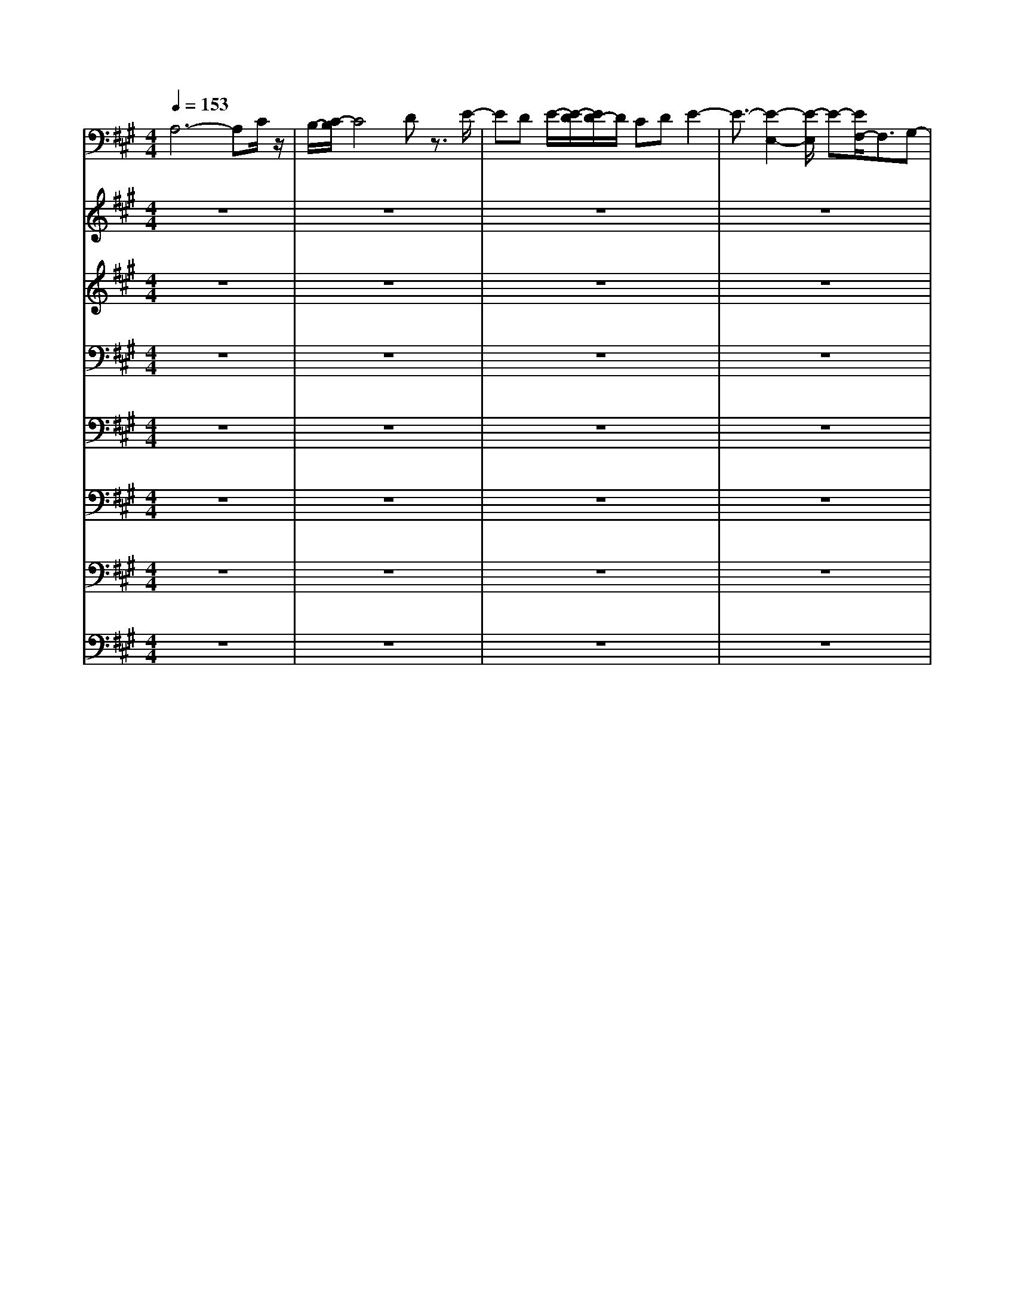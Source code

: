 % input file /home/ubuntu/MusicGeneratorQuin/training_data/bach_new/bwv656.mid
% format 1 file 16 tracks
X: 1
T: 
M: 4/4
L: 1/8
Q:1/4=153
% Last note suggests Phrygian mode tune
K:A % 3 sharps
%Conductor Track
% Time signature=3/2  MIDI-clocks/click=48  32nd-notes/24-MIDI-clocks=8
% Time signature=9/4  MIDI-clocks/click=72  32nd-notes/24-MIDI-clocks=8
% Time signature=3/2  MIDI-clocks/click=48  32nd-notes/24-MIDI-clocks=8
V:1
%Man 8
%%MIDI program 19
A,6- A,C/2z/2|B,/2-[C/2-B,/2]C4D z3/2E/2-|ED E/2-[E/2-D/2][E/2D/2-]D/2 CD E2-|E3/2-[E2-E,2-][E/2-E,/2] E-[E/2F,/2-]F,3/2G,-|
G,/2z/2F,3/2-[G,/2-F,/2]G, z/2[E-A,][E/2-G,/2] [E/2-A,/2-][E-A,][E/2-G,/2-]|[E/2-G,/2][E-F,][E-G,]E/2[F2-A,2-][F2-E2A,2-][F-D-A,-]|[F/2-D/2-A,/2-][F/2-D/2C/2-A,/2-][F3/2-C3/2A,3/2-][F/2-A,/2][F3/2-D3/2-][F2-D2-B,2][F3/2-D3/2-A,3/2-]|[F/2-D/2-A,/2=G,/2-][F3/2-D3/2-=G,3/2] [F2-D2-F,2] [F3/2-D3/2-E,3/2-][F/2D/2-F,/2-E,/2] [D3/2-F,3/2][D/2-D,/2-]|
[D-D,]D/2[E2-A,2-][E3/2-D3/2-A,3/2-][E/2-D/2C/2-A,/2-][E-CA,-][E/2-A,/2-][E-B,-A,-]|[E/2-B,/2-A,/2][E/2-C/2-B,/2][E3/2-C3/2-][E3/2-C3/2-F,3/2-] [E/2-C/2-F,/2E,/2-][E3/2-C3/2-E,3/2] [E3/2-C3/2-D,3/2-][E/2-C/2-D,/2C,/2-]|[E-C-C,][E/2-C/2-][E2-C2-B,,2][E3/2-C3/2-C,3/2][E3/2-C3/2-A,,3/2][E/2C/2]z/2[D/2-F,/2-]|[D-F,-][D2-C2F,2-][D2-B,2F,2-][D3/2-A,3/2F,3/2-][D-B,-F,][D/2-B,/2-]|
[D/2-B,/2-][D3/2-B,3/2-A,3/2-] [D/2-B,/2-A,/2^G,/2-][D-B,-G,][D/2-B,/2-] [D3/2-B,3/2-F,3/2][D2-B,2-G,2-][D/2B,/2-G,/2-]|[F3/2-B,3/2-G,3/2-][F/2E/2-B,/2-G,/2-] [E3/2B,3/2-G,3/2-][DB,-G,-][B,/2G,/2][C2-A,2][C-B,-]|[C-B,][C3/2-A,3/2A,,3/2][C3/2-G,3/2] [C/2-C,/2-][C3/2A,3/2-C,3/2-] [A,/2-C,/2-][E3/2-A,3/2-C,3/2-]|[E/2A,/2-C,/2-][D3/2-A,3/2-C,3/2] [D/2C/2-A,/2-D,/2-][C/2-A,/2-D,/2][C/2A,/2-]A,/2 [B,-E,][B,-D,] [B,/2-A,/2-E,/2][B,/2-A,/2-D,/2][B,/2-A,/2-E,/2][B,/2-A,/2D,/2-]|
[B,/2-G,/2-D,/2][B,-G,C,-][B,/2-F,/2-C,/2-] [B,/2-F,/2-D,/2-C,/2][B,/2-F,/2D,/2][B,/2-E,/2-][B,3/2G,3/2-E,3/2-][E3/2G,3/2-E,3/2-][G,/2E,/2-][^D-E,-]|[^D/2-E,/2-][E/2-^D/2G,/2E,/2-][E3/2E,3/2-][F3/2-A,3/2E,3/2-] [F/2B,/2-E,/2-][G-B,E,-][G/2E,/2-] [F/2-A,/2-E,/2][F-A,][F/2B,/2]|G3/2-[A/2-G/2E,/2-] [A/2E,/2-][G/2-E,/2-][G/2B,/2E,/2-][A/2E,/2-] E,/2-[G/2E,/2-][A/2E,/2-][G/2-E/2-E,/2-] [A/2G/2E/2-E,/2-][FE-E,-][G/2-E/2-E,/2-]|[A/2-G/2E/2-E,/2-][A/2-E/2-E,/2][A/2-E/2F,/2-][A3/2-F,3/2-][A3/2-E3/2-F,3/2-][A/2-E/2=D/2-F,/2-][A3/2-D3/2F,3/2-][A3/2-C3/2-F,3/2-]|
[A/2-C/2F,/2-][A2D2-F,2-][B3/2D3/2-F,3/2-] [D/2-F,/2-][AD-F,-][D-F,-][=G3/2D3/2-F,3/2-]|[F2D2-F,2-] [E2D2-F,2-] [F3/2D3/2-F,3/2-][D-DF,-][D/2F,/2]z/2[^G/2-E,/2-]|[G-E,-][G2-F2E,2-][G2-E2E,2-][G3/2-D3/2-E,3/2-][G/2-D/2C/2-E,/2-][G-C-E,-]|[G/2C/2E,/2-][E3/2-B,3/2-E,3/2-] [E/2C/2-B,/2E,/2-][A3/2-C3/2E,3/2-] [A2-A,2E,2-] [A3/2-B,3/2-E,3/2-][B/2-A/2B,/2-E,/2-]|
[B3/2B,3/2E,3/2-][A3/2-D3/2-E,3/2-][A/2G/2-D/2-E,/2-][GD-E,-][D/2E,/2-][A/2-A,/2-E,/2][A-A,-][A3/2-D3/2-A,3/2-]|[A/2-D/2A,/2-][A2-C2A,2-][A-B,A,-][A/2-A,/2-] [A2C2-A,2-] [B2C2-A,2-]|[A3/2-C3/2-A,3/2-][A/2=G/2-C/2-A,/2-] [=GCA,-]A,/2-[A2-F2D2-A,2-][A3/2-E3/2-D3/2-A,3/2-][A/2-F/2-E/2D/2-A,/2-][A/2-F/2-D/2-A,/2-]|[A/2-F/2D/2-A,/2-][A/2-D/2-A,/2-][A3/2D3/2D3/2A,3/2-][c3/2-E3/2E3/2A,3/2-] [c/2-A,/2-][c3/2-D3/2-A,3/2-] [c/2-D/2C/2-A,/2-][c-CA,]c/2-|
[c3/2-B,3/2][c2-A,2-][c-B,-A,][c-B,][cE-A,-][E/2-A,/2-][E/2-A,/2=G,/2][c/2-E/2-]|[c/2E/2-][d/2-E/2-][d/2E/2F,/2-][eA-F,-][d/2-A/2-F,/2][d/2A/2-E,/2-][e/2-A/2-E,/2-] [e/2d/2A/2-E,/2-][e/2A/2-E,/2][d3/2A3/2-F,3/2][cA-D,-][d/2-A/2-D,/2]|[d/2A/2A,/2-][e2-A,2-][e3/2-d3/2A,3/2-] [e/2-A,/2-][e3/2-c3/2A,3/2-] [e2-B2A,2]|[e3/2-c3/2-][e2-c2F,2][e3/2^G3/2-E,3/2-][G/2-E,/2][G3/2-D,3/2]G/2[e/2-A/2-C,/2-]|
[e3/2-A3/2-C,3/2][e3/2-A3/2-B,,3/2-][e/2-A/2-C,/2-B,,/2][e3/2-A3/2-C,3/2][e3/2A3/2A,,3/2-]A,,/2[f-D,-]|[f/2-D,/2-][f3/2-A3/2-D,3/2-] [f/2-B/2-A/2D,/2-][f3/2-B3/2D,3/2-] [f2-c2D,2] [f3/2-d3/2][f/2-c/2-B,,/2-]|[f-cB,,-][f/2-B,,/2][f2d2-A,,2][ed-=G,,-][d/2-=G,,/2-][f/2-d/2-=G,,/2F,,/2-][f-d-F,,][f/2-d/2-][f-d-E,,-]|[f-d-E,,][f3/2d3/2-F,,3/2][=g3/2d3/2-D,,3/2] d/2-[e/2-d/2A,,/2-][e-A,,-] [e2-d2A,,2-]|
[e3/2-c3/2-A,,3/2-][e/2-c/2B/2-A,,/2-] [e/2-B/2A,,/2-][e-A,,-][e/2-c/2-A,,/2] [e3/2-c3/2-][e3/2-c3/2^G,,3/2-][e/2-G,,/2][e/2-B/2-A,,/2-]|[e/2-B/2A,,/2-][e/2A,,/2-][A/2B,,/2-A,,/2]B,,3/2[e3/2-G3/2-C,3/2-][e/2-G/2-D,/2-C,/2][e3/2-G3/2-D,3/2][e3/2-G3/2-C,3/2]|[e2-G2-E,2] [e/2G/2F,,/2-][A2-F,,2-][A-GF,,-][A-F,,-][A3/2-F3/2F,,3/2-]|[A3/2-=F3/2F,,3/2]A/2- [A-^F]A/2-[A2-C2][A3/2-D3/2-B,3/2-][A/2-D/2-B,/2A,/2-][A/2-D/2-A,/2-]|
[A/2-D/2-A,/2][A/2D/2-][B2-D2-^G,2][B/2-D/2F,/2-][B-F,-][B/2-E/2-F,/2][B3/2-E3/2-G,3/2][B-E-E,][B/2-E/2-]|[B/2E/2-][c/2-E/2A,/2-][c3/2-A,3/2-][c3/2-E3/2A,3/2-] [c3/2-F3/2A,3/2-][c3/2-G3/2A,3/2-][c/2-A,/2-][c/2-A/2-A,/2]|[c-A-][c2-A2B,2][c3/2-E3/2-A,3/2][c3/2-E3/2-G,3/2] [c/2E/2]F,/2-[d-A-F,]|[d/2-A/2][d3/2-c3/2E,3/2] [d/2-F,/2-][d-B-F,][d/2-B/2] [d-AD,-][d-D,] [d/2G/2-E,/2-][G-E,-][G/2-F,/2-E,/2]|
[d3/2-G3/2-F,3/2][d/2G/2-E,/2-] [c-G-E,][c/2G/2-][B-G-D,][B/2G/2-][G/2C,/2-][e-C,]e/2-[e/2-B,,/2-][e/2-G/2-B,,/2-]|[e/2-G/2-B,,/2][e/2-G/2][e3/2-A3/2-C,3/2][f/2-e/2A/2-A,,/2-][f/2A/2-A,,/2-][A/2-A,,/2] A/2-[e3/2A3/2-E,3/2-] [A/2-E,/2][c/2A/2-]A|[d3/2G3/2-E,,3/2]G/2- [B/2G/2-]Gz/2 [A3/2-A,,3/2-][A2-F2A,,2-][A/2-E/2-A,,/2-]|[A/2-E/2A,,/2-][A/2-A,,/2-][A-DA,,-] [A-A,,][A3/2-C3/2-][A3/2-C3/2B,,3/2-] [A/2-B,,/2][A/2-A,,/2-][A-E-A,,-]|
[A/2-E/2-A,,/2=G,,/2-][A/2-E/2=G,,/2]A- [A/2-F,,/2-][A3/2-A,3/2-F,,3/2] [A3/2-A,3/2E,,3/2]A/2- [A/2-F,,/2-][A-F-D-F,,][A/2-F/2-D/2-D,,/2-]|[A/2-F/2-D/2-D,,/2][A3/2-F3/2-D3/2-] [A/2-F/2D/2-A,,/2-][A3/2-D3/2-A,,3/2-] [A3/2-F3/2D3/2-A,,3/2-][A/2-D/2A,,/2-] [A3/2-E3/2A,,3/2-][A/2-D/2-A,,/2-]|[A/2-D/2A,,/2-][A-A,,-][A3/2-E3/2-A,,3/2-][A3/2-E3/2-D3/2A,,3/2-][A/2-E/2-A,,/2-][A-E-C-A,,] [A/2-E/2-C/2][A3/2-E3/2-B,3/2-]|[A/2-E/2-B,/2][A2-E2-C2-][A3/2-E3/2-C3/2-B,3/2-] [A/2-E/2-C/2-B,/2A,/2-][AE-CA,]E/2 G,3/2A,/2-|
A,z [G,3/2-D,3/2-][G,/2D,/2C,/2-] [A,3/2-C,3/2][B,/2-A,/2B,,/2-] [B,B,,]A,,/2-[C/2-A,,/2-]|[CA,,-][D3/2A,,3/2-]A,,/2-[C/2-A,,/2]CD3/2 z/2ED/2-|D/2E/2-[E/2D/2]z/2 E/2-[ED-][D/2C/2-] C/2D3/2 E2-|E3/2-[E2-E,2]Ez/2F,2G,-|
G,/2F,2G,3/2 [E3/2-A,3/2][E-G,][E/2-A,/2][E/2-G,/2][E/2-A,/2]|[E/2-G,/2-][E/2-A,/2G,/2-][E/2-G,/2][E-F,][E-G,][E/2A,/2-] [F2-A,2-] [F/2-A,/2-][F3/2-E3/2-A,3/2-]|[F/2-E/2A,/2-][F3/2-D3/2-A,3/2-] [F/2-D/2C/2-A,/2-][F3/2-C3/2A,3/2] [F2-D2-] [F3/2-D3/2-B,3/2-][F/2-D/2-B,/2A,/2-]|[F3/2-D3/2-A,3/2][F2-D2-=G,2][F2-D2-F,2][F3/2-D3/2-E,3/2-][F/2-D/2-F,/2-E,/2][F/2-D/2-F,/2-]|
[F-D-F,][F/2D/2-D,/2-][D/2D,/2-] D,/2-[E/2-A,/2-D,/2][E3/2-A,3/2-][E3/2-D3/2-A,3/2-] [E/2-D/2C/2-A,/2-][E-CA,-][E/2-B,/2-A,/2-]|[E-B,-A,][E/2-B,/2][E3/2-C3/2-][E2-C2-F,2][E3/2-C3/2-E,3/2-][E/2-C/2-E,/2D,/2-][E/2-C/2-D,/2][E/2-C/2-]|[E/2-C/2-][E3/2-C3/2-C,3/2] [E2-C2-B,,2] [E3/2-C3/2-C,3/2][E2C2A,,2]F,/2-|[D3/2-F,3/2-][D2-C2F,2-][D2-B,2F,2-][D3/2-A,3/2F,3/2-][D/2-B,/2-F,/2][D/2-B,/2-]|
[D-B,-][D3/2-B,3/2-A,3/2-][D/2-B,/2-A,/2^G,/2-][D3/2-B,3/2-G,3/2][D-B,-F,][D/2-B,/2-] [D2-B,2-G,2-]|[D/2B,/2-G,/2-][F3/2-B,3/2-G,3/2-] [F/2E/2-B,/2-G,/2-][E/2-B,/2-G,/2][EB,-] [DB,-]B,/2-[B,/2A,/2-] [C3/2-A,3/2][C/2-B,/2-]|[C3/2-B,3/2][C2-A,2A,,2][C/2-G,/2] C-[C/2-C,/2-][C3/2A,3/2-C,3/2-][E-A,-C,-]|[EA,-C,-][D3/2-A,3/2-C,3/2][D/2C/2-A,/2-D,/2][CA,-] A,/2-[B,/2-A,/2E,/2-][B,/2-E,/2][B,-D,][B,/2-A,/2-E,/2-][B,/2-A,/2-E,/2D,/2][B,/2-A,/2E,/2]|
[B,3/2-G,3/2D,3/2][B,/2-C,/2-] [B,/2-F,/2C,/2-][B,/2-D,/2-C,/2][B,/2-D,/2][B,/2-E,/2-] [B,3/2G,3/2-E,3/2-][E3/2G,3/2-E,3/2-][G,/2-E,/2-][^D/2-G,/2-E,/2-]|[^D-G,-E,-][^D/2G,/2-G,/2-E,/2-][E/2-G,/2G,/2E,/2-] [E-E,-][E/2A,/2-E,/2-][F-A,E,][F/2-B,/2-][G/2-F/2B,/2-][GB,]A,/2-[F-A,]|F/2[G/2-B,/2]G- [G/2-E,/2-][A3/2G3/2-E,3/2-] [G/2B,/2-E,/2-][B,/2E,/2-][A/2E,/2-][G/2E,/2-] [E/2-E,/2-][A/2E/2-E,/2-][G/2E/2-E,/2-][A/2E/2-E,/2-]|[G/2F/2E/2-E,/2-][E/2-E,/2][G-E] [A/2-G/2F,/2-][A-F,-][A2-E2F,2-][A3/2-=D3/2F,3/2-][A/2-F,/2-][A/2-C/2-F,/2-]|
[A-CF,-][A3/2D3/2-F,3/2-][D-F,-][B3/2D3/2-F,3/2-][D/2-F,/2-][A3/2-D3/2-F,3/2-][A/2=G/2-D/2-F,/2-][=G/2-D/2-F,/2-]|[=G/2D/2-F,/2-][D/2-F,/2-][F3/2D3/2-F,3/2-][E2D2-F,2-][F2D2-F,2-][D-DF,]D/2-|[^G/2-D/2E,/2-][G3/2-E,3/2-] [G3/2-F3/2-E,3/2-][G/2-F/2E/2-E,/2-] [G-EE,-][G/2-E,/2-][G3/2-D3/2-E,3/2-][G/2-D/2C/2-E,/2-][G/2-C/2-E,/2-]|[G/2-C/2E,/2-][G/2E,/2-][B,/2-E,/2-][E-B,-E,-][E/2C/2-B,/2E,/2-][A3/2-C3/2E,3/2-][A2-A,2E,2-][A3/2-B,3/2-E,3/2-]|
[A/2B,/2-E,/2-][B3/2-B,3/2E,3/2-] [B/2E,/2-][A3/2D3/2-E,3/2-] [G3/2D3/2-E,3/2-][D/2E,/2] [A3/2-A,3/2-][A/2-D/2-A,/2-]|[A3/2-D3/2A,3/2-][A3/2-C3/2A,3/2-][A2-B,2A,2-][A/2C/2-A,/2-][C3/2-A,3/2-][B-C-A,-]|[B/2-C/2-A,/2-][B/2A/2-C/2-A,/2-][A3/2C3/2-A,3/2-][=G/2C/2-A,/2-][CA,-] [D/2-A,/2-][A3/2-F3/2-D3/2-A,3/2-] [A/2-F/2E/2-D/2-A,/2-][A3/2-E3/2D3/2-A,3/2-]|[A3/2-F3/2D3/2-A,3/2-][A/2D/2-D/2A,/2-] [DA,-]A,/2-[c-EA,-][c-A,-][c3/2-D3/2A,3/2-][c-C-A,-]|
[c-CA,][c3/2-B,3/2-][c/2-B,/2A,/2-][cA,-] A,/2-[B,3/2-A,3/2] B,/2[E3/2-A,3/2]|[E/2-=G,/2-][cE-=G,-][d/2-E/2=G,/2] [d/2F,/2-][eA-F,-][d/2-A/2-F,/2] [d/2A/2-E,/2-][eA-E,-][d/2A/2-F,/2-E,/2] [e/2-A/2-F,/2-][e/2d/2-A/2-F,/2-][d/2A/2-F,/2][c/2-A/2-D,/2-]|[c/2A/2-D,/2-][d/2-A/2D,/2-][d/2-D,/2][d/2A,/2-] [e2-A,2-] [e3/2-d3/2A,3/2-][e3/2-c3/2A,3/2-][e/2-A,/2-][e/2-B/2-A,/2-]|[e3/2-B3/2A,3/2][e3/2-c3/2-][e2-c2F,2][e3/2^G3/2-E,3/2-][G/2E,/2]D,-|
D,/2C,/2-[e3/2-A3/2-C,3/2][e2-A2-B,,2][e2-A2-C,2][e3/2A3/2-A,,3/2-]|[f/2-A/2D,/2-A,,/2][f3/2-D,3/2-] [f3/2-A3/2D,3/2-][f2-B2D,2-][f3/2-c3/2D,3/2-][f/2-D,/2-][f/2-d/2-D,/2]|[f-d][f-cB,,-] [f/2-B,,/2]f/2-[f3/2d3/2-A,,3/2-][e/2-d/2-A,,/2][e/2d/2-=G,,/2-][d-=G,,][f3/2-d3/2-F,,3/2]|[f2-d2-E,,2] [f3/2d3/2-F,,3/2-][=g/2-d/2-F,,/2] [=g/2d/2-D,,/2-][d/2-D,,/2]d/2-[e/2-d/2A,,/2-] [e3/2-A,,3/2-][e/2-d/2-A,,/2-]|
[e-dA,,-][e2-c2A,,2-][e-BA,,-] [e/2-A,,/2-][e/2-c/2-A,,/2][e-c-] [e2-c2^G,,2]|[e/2-A,,/2-][e/2B/2-A,,/2-][B-A,,] [B/2A/2-B,,/2-][A/2B,,/2-]B,,/2-[C,/2-B,,/2] [e3/2-G3/2-C,3/2][e3/2-G3/2-D,3/2-][e/2-G/2-D,/2C,/2-][e/2-G/2-C,/2-]|[e/2-G/2-C,/2][e/2-G/2-][e3/2-G3/2-E,3/2][e/2-G/2-][e/2A/2-G/2F,,/2-][A2-F,,2-][A3/2-G3/2F,,3/2-][A/2-F,,/2-][A/2-F/2-F,,/2-]|[A-FF,,-][A-=FF,,-] [A/2-F,,/2]A/2-[A3/2-^F3/2][A3/2-C3/2-] [A/2-C/2B,/2-][A3/2-D3/2-B,3/2]|
[A3/2D3/2-A,3/2]D/2- [D/2-^G,/2-][B3/2-D3/2-G,3/2] [B/2-D/2F,/2-][B-F,-][B/2-G,/2-F,/2] [B3/2-E3/2-G,3/2][B/2-E/2-E,/2-]|[B/2-E/2-E,/2][B-E-][c/2-B/2E/2A,/2-] [c3/2-A,3/2-][c3/2-E3/2A,3/2-][c/2-A,/2-][c3/2-F3/2A,3/2-][c-G-A,-]|[c-GA,][c2-A2-][c3/2-A3/2B,3/2-][c/2-E/2-B,/2A,/2-][c-E-A,] [c3/2E3/2-G,3/2]E/2|[d3/2-A3/2-F,3/2][d/2-c/2-A/2E,/2-] [d-cE,-][d/2-E,/2][d3/2-B3/2-F,3/2][d/2-B/2A/2-D,/2-][d-AD,-][d/2-D,/2][d/2G/2-E,/2-][G/2-E,/2]|
G/2-[d/2-G/2-][d3/2G3/2-F,3/2][c3/2G3/2-E,3/2-] [G/2-E,/2][B-G-D,][B/2-G/2-] [B/2G/2C,/2-][e3/2-C,3/2]|[e/2-B,,/2-][e3/2-G3/2B,,3/2] [e3/2-A3/2-C,3/2][f/2-e/2A/2-A,,/2-] [f/2A/2-A,,/2-][A/2-A,,/2]A/2-[e2A2-E,2][c/2-A/2-]|[cA][d3/2G3/2-E,,3/2]G/2-[B/2G/2-]GA,,/2-[A2-A,,2-][A-F-A,,-]|[A/2-F/2-A,,/2-][A/2-F/2E/2-A,,/2-][A-EA,,-] [A/2-A,,/2-][A-DA,,-][A/2-A,,/2] A/2-[A3/2-C3/2-] [A/2-C/2B,,/2-][A3/2-B,,3/2]|
[A3/2-E3/2-A,,3/2-][A/2-E/2-A,,/2=G,,/2-] [A/2-E/2-=G,,/2][A-E][A/2-F,,/2-] [A3/2-A,3/2-F,,3/2][A3/2-A,3/2-E,,3/2-][A/2-A,/2F,,/2-E,,/2][A/2-F/2-D/2-F,,/2-]|[A-F-D-F,,][A3/2-F3/2-D3/2-D,,3/2][A/2-F/2D/2-][A2-D2-A,,2-][A3/2-F3/2D3/2A,,3/2-][A/2-A,,/2-][A-E-A,,-]|[A/2-E/2-A,,/2-][A/2-E/2D/2-A,,/2-][A/2-D/2A,,/2-][A-A,,-][A3/2-E3/2-A,,3/2-] [A3/2-E3/2-D3/2A,,3/2-][A/2-E/2-A,,/2-] [A3/2-E3/2-C3/2A,,3/2-][A/2-E/2-B,/2-A,,/2]|[A3/2-E3/2-B,3/2][A/2E/2C/2-] C3/2-[C3/2-B,3/2][C3/2-A,3/2]C/2-[C-G,-]|
[C/2-G,/2]C/2A,3/2z/2E3/2[F2A,,2]G3/2-|G/2A3/2- [A/2G/2-]G3/2 A2 B3/2c/2-|c3/2B2d3/2-[d/2c/2]z3/2c-|c-[c2-E,2][c3/2-F,3/2-][c/2-G,/2-F,/2][c3/2-G,3/2][c3/2-A,3/2-]|
[c2-C2A,2-] [c3/2-^D3/2A,3/2-][c/2E/2-A,/2-] [EA,-]A,/2-[c2-F2A,2-][c/2-G/2-A,/2-]|[c-GA,-][c/2-A,/2-][c3/2-F3/2A,3/2-][c3/2-A3/2A,3/2-][c/2A,/2-][B2-^D2A,2-][B-B,-A,-]|[B/2-B,/2-A,/2-][B/2-C/2-B,/2A,/2-][B-C-A,-] [B/2-^D/2-C/2A,/2-][B-^D-A,][B/2-^D/2] [B3/2-E3/2-G,3/2][B/2-E/2-] [B3/2-E3/2-^G,,3/2][B/2-E/2-A,,/2-]|[B3/2-E3/2-A,,3/2][B3/2E3/2-B,,3/2-][G/2-E/2-C,/2-B,,/2][G3/2-E3/2-C,3/2][G3/2-E3/2-^D,3/2-][G/2-E/2-^D,/2C,/2-][G-E-C,]|
[G/2-E/2-][G-E-E,][G-E-][G/2E/2-F,,/2-][A/2-E/2F,,/2-][A3/2-F,,3/2][A3/2-^D3/2-][A/2-E/2-^D/2F,/2-][A-E-F,-]|[A/2-E/2F,/2-][A/2-F/2-F,/2][A-F-] [A/2F/2B,/2-G,/2-][B,3/2-G,3/2-] [A3/2-B,3/2G,3/2-][A/2G,/2-] [G-E-G,][G/2-E/2-][G/2F/2E/2-A,/2-]|[E/2-A,/2]E-[G/2E/2B,/2-] [F/2B,/2-][G/2B,/2-][G/2F/2B,/2]E/2- [F-E]F/2-[F3/2^D3/2-B,,3/2-][E/2^D/2-B,,/2-][^D/2-B,,/2]|^D-[E/2-^D/2E,/2-][E3/2-E,3/2-][E2-=D2E,2-][E3/2-C3/2E,3/2-][E3/2-B,3/2-E,3/2-]|
[E/2-B,/2E,/2-][E3/2-C3/2-E,3/2-] [E/2-C/2-A,/2-E,/2][E3/2-C3/2-A,3/2] [E/2-C/2-G,/2-][E-C-B,-G,-][E/2-C/2-B,/2A,/2-G,/2F,/2-] [E/2-C/2-A,/2F,/2][EC][e/2-G,/2-E,/2-]|[e-G,-E,-][e/2-G,/2-E,/2=D,/2-][e-G,-D,][e/2-G,/2-][e3/2-G3/2-G,3/2-E,3/2-][e/2-G/2-G,/2-E,/2C,/2-][e/2G/2-G,/2-C,/2-][G/2-G,/2-C,/2] [G/2-G,/2][e3/2-G3/2-F,3/2-]|[e/2-G/2F,/2-][e2-d2F,2-][e3/2-c3/2F,3/2-] [e-BF,-][e-F,-] [e/2-c/2-F,/2][e-c-][e/2-c/2-C/2-]|[e3/2-c3/2-C3/2][e2-c2-B,2][e3/2c3/2-A,3/2-][c/2-A,/2G,/2-][d3/2-c3/2-G,3/2][d-c-F,-]|
[d-cF,][d3/2-B3/2-G,3/2][d2-B2-E,2][d/2B/2-A,/2-][c3/2-B3/2-A,3/2-][c/2-B/2E/2-A,/2-][c-E-A,-]|[c/2-E/2A,/2-][c2-F2A,2-][c3/2G3/2A,3/2-] [A/2-A,/2]A3/2- [c3/2-A3/2-A,,3/2-][d/2-c/2A/2-B,,/2-A,,/2]|[d-A-B,,-][d/2A/2-C,/2-B,,/2][e-A-C,][e/2A/2-][A/2-D,/2-][f-AD,-][f/2-D,/2][f3/2-E,3/2-][f/2-E,/2D,/2-][f-d-D,-]|[f/2-d/2-D,/2][f-d-F,][fd-][e/2-d/2=G,,/2-][e3/2-=G,,3/2-][e3/2-d3/2-=G,,3/2-] [e/2-d/2c/2-=G,,/2-][e3/2-c3/2=G,,3/2-]|
[e2B2=G,,2] c3/2-[=g2c2-D,2][f3/2c3/2-E,3/2-][e/2c/2-F,/2-E,/2][c/2-F,/2-]|[c-F,][d3/2-c3/2-=G,3/2][d3/2-c3/2A,3/2-] [d/2-A,/2][d/2-=G,/2-][d3/2-B3/2-=G,3/2][d3/2-B3/2-B,3/2-]|[d/2B/2-B,/2][c2-B2=F,2][c3/2-A3/2] [c/2-G/2-][c3/2-G3/2B,3/2-] [c2-F2-B,2-]|[c/2-F/2=F/2-B,/2][c-=F]c/2- [c3/2-D3/2-][c/2-D/2C/2-] [c3/2-C3/2][c/2B,/2-] B,f/2-[f/2-A,/2-]|
[f-A,][f3/2-^G,3/2][f2-A,2][f2^F,2][e3/2-G,3/2-]|[e3/2-A,3/2G,3/2-][e/2-G,/2-] [e3/2-B,3/2G,3/2-][e2-C2G,2-][e/2-E/2-G,/2] [e3/2-E3/2-][e/2-E/2-E,/2-]|[e3/2E3/2-E,3/2][d3/2-E3/2-F,3/2-][d/2-E/2-G,/2-F,/2][d3/2E3/2-G,3/2][c-EA,-] [c-A,][c-B,-]|[c/2-B,/2][c2-A2-A,2][c/2-A/2-C/2][cA-] A/2[B3/2-^D,3/2] B/2-[B3/2-A3/2-]|
[B/2-A/2G/2-B,,/2-][B-G-B,,][B/2-G/2] [B3/2-^F3/2-][B/2-F/2E,,/2-] [B-G-E,,][B/2-G/2][B/2E,/2-] E,3/2[c/2-^A/2-=D,/2-]|[c-^A-D,][c/2^A/2-C,/2-][^A-C,]^A/2[d3/2-B3/2-B,,3/2-][d/2-B/2-B,,/2A,,/2-][d3/2-B3/2-A,,3/2][d3/2B3/2-B,,3/2]|[e/2-B/2-][e/2B/2-^G,,/2-][f/2-B/2-G,,/2][f/2B/2-] [e/2-B/2C,/2-][e3/2-C,3/2-] [e2-c2C,2-] [e3/2-B3/2-C,3/2-][e/2-B/2=A/2-C,/2-]|[e3/2-A3/2C,3/2][e3/2-G3/2-][e2G2E,2][d3/2-B3/2-F,3/2-][d/2-B/2-G,/2F,/2][d-B-]|
[d/2B/2-][c3/2-B3/2-A,3/2] [c/2-B/2-][c3/2-B3/2-B,3/2] [c/2-B/2A,/2-][c3/2-E3/2-A,3/2] [c3/2-E3/2-C3/2][c/2E/2-F,/2-]|[d/2-A/2-E/2F,/2-][d-A-F,][d/2A/2-G,/2-] [eA-G,-][f/2A/2-G,/2][e/2-A/2-F,/2-] [e/2d/2-A/2-F,/2-][d/2A/2-F,/2][cA-A,-] [A-A,][c/2A/2-D,/2-][A/2-D,/2-]|[B/2A/2-D,/2-][c/2A/2-D,/2][B/2A/2-E,/2-][c/2A/2-E,/2-] [B/2A/2-E,/2-][c/2A/2-E,/2D,/2-][c/2B/2A/2-D,/2-][B/2A/2-D,/2-] [c/2A/2-D,/2][B/2-A/2-F,/2-][c/2B/2-A/2-F,/2-][B/2-A/2F,/2-] [B/2-G/2-F,/2][B3/2-G3/2-B,,3/2-]|[B/2-G/2-E,/2-B,,/2][B3/2-G3/2-E,3/2] [B2-G2D,2] [BE,-]E,/2-[E,/2C,/2-] [A3/2-C,3/2-][A/2-E,/2-C,/2-]|
[A3/2-E,3/2C,3/2-][A3/2-F,3/2-C,3/2-][A/2-G,/2-F,/2C,/2-][A3/2-G,3/2C,3/2-][A2-A,2C,2][A-B,-F,-]|[A/2-B,/2-F,/2-][A/2-B,/2F,/2E,/2-][A-C-E,-] [A/2-D/2-C/2E,/2][A-DD,-][A/2-D,/2] [A/2-C,/2-][A3/2-E3/2-C,3/2] [A2-E2-B,,2]|[A3/2-E3/2-C,3/2][A/2E/2-A,,/2-] [E3/2-A,,3/2][A2-E2F,2-][A3/2-A,3/2-F,3/2-][A/2-B,/2-A,/2F,/2-][A/2-B,/2-F,/2-]|[A-B,F,-][A3/2-C3/2F,3/2-][A/2-F,/2-][A/2-D/2-F,/2][A3/2-D3/2][A3/2-E3/2-B,3/2-][A/2-F/2-E/2B,/2A,/2-][A-FA,]|
[A/2-=G,/2-][A-C=G,-][A/2-=G,/2] [A/2-F,/2-][A3/2-D3/2-F,3/2] [A2-D2-E,2] [A3/2-F3/2-D3/2-F,3/2-][A/2-F/2-D/2-F,/2D,/2-]|[A3/2-F3/2D3/2-D,3/2][A-DA,-][A-A,-][A2-F2A,2-][A2-E2A,2-][A/2-D/2-A,/2-]|[A3/2-D3/2A,3/2-][A2-E2-A,2-][A3/2-E3/2-D3/2-A,3/2-][A/2-E/2-D/2C/2-A,/2-][A-E-CA,-][A/2-E/2-A,/2-][A-E-B,-A,-]|[A-E-B,A,-][AE-C-A,-] [E/2-C/2-A,/2-][e/2-E/2-C/2A,/2-][e-EA,-] [e/2A,/2-][G3/2-A,3/2] [d/2-G/2]d/2z|
[c2-A,2-] [c-GA,-][c-A,-] [c3/2-A3/2-A,3/2-][c3/2-A3/2-E3/2A,3/2-][c/2-A/2-A,/2][c/2-A/2C/2-]|[c-C][c2-A,2][c3/2-E3/2][c-^G,]c-
%%MIDI program 79
[c3/2-A,3/2-]|[c/2-A,/2-][c3/2-A,3/2-E,3/2-] [c/2A,/2-E,/2C,/2-][A,3/2-C,3/2] [A,3/2E,3/2-][C/2-E,/2A,,/2-] [C-A,,-A,,][C/2-A,,/2-][E/2-C/2-A,,/2-]|[E3/2C3/2-A,,3/2-][A3/2-C3/2-A,,3/2-][A/2G/2-C/2-A,,/2-][G/2-C/2-A,,/2] [G/2C/2-]C/2-[A2-C2-][A-C-F,-]|
[A/2-C/2-F,/2-][A/2-C/2-B,/2-F,/2][A-C-B,] [A2-C2A,2] [A/2B,/2-][^D/2-B,/2]^D3/2-[F3/2-^D3/2-]|[B/2-F/2^D/2-B,,/2-][B3/2^D3/2B,,3/2] A3/2[GE-E,-][E-E,-][B/2-E/2-E,/2] [B/2E/2-]E/2-[E/2-E,,/2-][e/2-E/2-E,,/2-]|[e/2-E/2-E,,/2][e/2E/2-][^d2E2-][e3/2-E3/2-][e2-E2-G,2][e3/2-E3/2-C3/2]|[e/2-E/2-=C/2][e/2-E/2]e- [eE-^C-][E-C-] [c2E2-C2-] [a3/2-E3/2-C3/2-][a/2^g/2-E/2-C/2-]|
[gE-C-][E/2C/2][a2F2-][F3/2-C3/2-][F/2-C/2=C/2-][^d3/2-F3/2-=C3/2][^d-F-^A,-]|[^dF-^A,][F3-=C3-] [F/2-=C/2-][^d3/2F3/2-=C3/2-] [F/2-=C/2-][c/2F/2-=C/2-][F-=C-]|[^d-F-=C][^d-F-] [^d3/2-F3/2-G,3/2-][^d/2-F/2-^C/2-G,/2] [^d-F-C][^d2-F2=C2][^d/2E/2-^C/2-][E/2-C/2-]|[E3/2-C3/2-][G3/2-E3/2-C3/2-][c/2G/2E/2-C/2-][E3/2-C3/2-][=c/2E/2-C/2-][E-C]E/2-[^c-E-]|
[c/2-E/2-][c2-E2-E,2][c3/2-E3/2=A,3/2] [c2-G,2] [c/2E/2-A,/2-][E3/2-A,3/2-]|[A2E2-A,2] [c3/2E3/2G,3/2-][B2G,2][A,/2-F,/2-] [c3/2-A,3/2-F,3/2-][c/2C/2-A,/2-F,/2-]|[CA,-F,][A,/2-E,/2-][F3/2A,3/2-E,3/2-][E3/2-A,3/2-E,3/2][E/2A,/2-D,/2-][F2A,2-D,2-][=DA,-D,]|[A,/2-C,/2-][G3/2A,3/2-C,3/2-] [A,/2-C,/2-][F-A,C,][F/2B,,/2-] [G3/2B,3/2-B,,3/2-][B,/2-B,,/2-] [D3/2B,3/2-B,,3/2][B,/2-E,/2-]|
[A3/2B,3/2-E,3/2-][G/2B,/2-E,/2-] [B,E,-]E,/2[A2-C2-A,,2][A3/2C3/2-E,3/2-][c/2-C/2-A,/2-E,/2][c/2-C/2-A,/2-]|[c/2C/2-A,/2-][C/2-A,/2][B2C2-G,2][c3/2-C3/2A,3/2-][c/2-A,/2C,/2-][c3/2-C,3/2][c3/2-D3/2F,3/2]|[c/2-C/2-E,/2-][c/2-C/2-C/2E,/2-][c-CE,] [c/2D/2-D/2-F,/2-][D3/2-D3/2-F,3/2-] [F3/2D3/2-D3/2-F,3/2][D/2-D/2-G,/2-] [B3/2D3/2-D3/2-G,3/2-][A/2-D/2-D/2-G,/2-]|[A-D-D-G,][A/2D/2D/2][B2C2-A,2-][E3/2-C3/2-A,3/2][A/2-E/2C/2-F,/2-][A-C-F,-][A/2G/2-C/2-F,/2-][G-C-F,-]|
[G/2C/2-F,/2][A/2-C/2B,/2-D,/2-][A3/2B,3/2-D,3/2-][F/2B,/2-D,/2-][B,-D,] [=d2B,2-B,,2-] [c3/2-B,3/2-B,,3/2][c/2B,/2-E,/2-]|[d2B,2-E,2-] [BB,-E,-][B,/2-E,/2][a3/2B,3/2-D,3/2-][B,/2-D,/2-][g3/2B,3/2-D,3/2-][a/2-B,/2A,/2-D,/2C,/2-][a/2-A,/2-C,/2-]|[a-A,-C,][a2-A,2-A,,2][a3/2-A,3/2-F,3/2][a2A,2-E,2][A,3/2-F,3/2-]|[A,/2-F,/2-][A2A,2-F,2-][d2A,2-F,2-][c/2A,/2-F,/2-][A,F,-] F,/2-[d3/2-F,3/2]|
[d2-D,2] [d3/2-A,3/2-][d/2-A,/2G,/2-] [d/2-G,/2]dA,z/2E/2-[E/2-B,/2-]|[EB,][c3/2-A,3/2][c/2G,/2-][B3/2-G,3/2][B/2F,/2-][c-F,] c/2-[c/2A,/2-][D-A,-]|[D/2A,/2][B3/2-G,3/2-] [B/2G,/2F,/2-][A3/2-F,3/2] [A/2E,/2-][B/2-E,/2]B- [B/2C/2-G,/2-][C/2G,/2-]G,/2F,/2-|[A-F,][A/2E,/2-][G3/2E,3/2]^D,/2-[A2^D,2]B,3/2[G-B,,-]|
[GB,,-][F/2-B,,/2]F-[F/2E,/2-][GE,-] E,-[E3/2-E,3/2-][G/2-E/2E,/2-][G/2E,/2-]E,/2-|E,/2-[B3/2E,3/2] e2 G,3/2-[C/2-G,/2] [E3/2-C3/2][E/2B,/2-]|B,3/2C/2- [F-C]F/2=D,/2- [A/2D,/2-]D,/2-[B,/2-D,/2][d3/2-B,3/2][d/2A,/2-]A,/2-|A,B,/2-[E3/2-B,3/2][E/2C,/2-][G/2C,/2-] C,[c3/2-A,3/2-][c/2A,/2G,/2-]G,-|
G,/2[D2A,2][FB,,-]B,,/2 G,/2-[B3/2G,3/2] F,2|[C3/2-G,3/2-][C/2G,/2A,,/2-] [E3/2-A,,3/2][A/2-E/2F,/2-] [AF,-][F,/2E,/2-][CE,-]E,/2[D-F,-]|[DF,][B,3/2-G,,3/2-][B,/2E,/2-G,,/2][G3/2E,3/2][B,3/2-D,3/2] [B,/2E,/2-][C3/2-E,3/2]|[C/2A,/2-F,,/2-][A,F,,-]F,,/2 [F3/2D,3/2-][A,/2-D,/2C,/2-] [A,C,]z/2[B,3/2-D,3/2-][B,/2D,/2E,,/2-][G,/2-E,,/2-]|
[G,/2E,,/2-]E,,/2[E2-C,2][E3/2B,,3/2]C,2[C3/2-A,,3/2]|[C/2D,/2-][F-D,]F/2 [E3/2C,3/2]D,/2- [F3/2-D,3/2][F/2B,,/2-] [D3/2-B,,3/2][D/2B,/2-E,/2-]|[B,E,-][E,/2B,,/2-][G3/2-B,,3/2][G/2C,/2-][A3/2C,3/2]A,,/2-[E3/2A,,3/2][A-C,-]|[A/2-C,/2-][A/2E,/2-C,/2][B3/2-E,3/2][c/2-B/2A,/2-][cA,-] [A,/2F,/2-][A3/2-F,3/2] [d/2-A/2B,/2-][d-B,][d/2A,/2-]|
[c3/2-A,3/2][c/2B,/2-] [d3/2-B,3/2][d/2G,/2-] [B3/2-G,3/2][B/2E,/2-] [e3/2E,3/2-][B/2G,/2-E,/2]|G,-[A,/2-G,/2][c2-A,2-][c2-G2A,2-][c3/2-A3/2-A,3/2-][c-A-E-A,-]|[c/2-A/2-E/2A,/2][c/2-A/2-][c3/2-A3/2-C3/2-][c/2-A/2-C/2A,/2-][c-A-A,] [c/2-A/2-][c3/2-A3/2-E3/2-] [c/2-A/2-E/2G,/2-][c3/2-A3/2-G,3/2]|[c/2A/2A,/2-]A,3/2- [A,2-E,2] [A,2-C,2] [A,3/2-E,3/2-][C/2-A,/2E,/2A,,/2-]|
[C3/2-A,,3/2-][E2C2-A,,2-][A3/2C3/2-A,,3/2-][G-C-A,,] [G/2C/2-]C/2-[A-C-]|[A/2-C/2-][A2-C2-F,2][A-CB,-][A/2-B,/2] [A2-A,2] [A2^D2-B,2]|[F3/2^D3/2-][B2^D2B,,2]A3/2-[A/2E,/2-][GE-E,-][E/2-E,/2-][B/2-E/2-E,/2][B/2-E/2-]|[B/2-E/2-][B/2E/2-E,,/2-][e3/2E3/2-E,,3/2][^d/2E/2-]E3/2-[e3/2-E3/2-] [e3/2-E3/2-G,3/2][e/2-E/2-]|
[e-E-C][e/2-E/2-][e/2-E/2=C/2] e3/2-[e3/2E3/2-^C3/2-][E-C-] [c3/2E3/2-C3/2-][a/2-E/2-C/2-]|[a-EC-][a/2C/2-][g3/2-C3/2][a/2-g/2F/2-][a3/2-F3/2-][a/2F/2-C/2-][F-C-][^d/2-F/2-C/2=C/2-][^d-F-=C-]|[^d/2-F/2-=C/2][^d3/2-F3/2-^A,3/2] [^dF-=C-][F3/2-=C3/2-][G3/2-F3/2-=C3/2-] [^d/2-G/2F/2-=C/2-][^d/2F/2-=C/2-][F-=C-]|[c/2F/2-=C/2-][F3/2-=C3/2-] [^d-F-=C][^d/2-F/2-][^d2-F2-G,2][^d3/2-F3/2^C3/2][^d-=C-]|
[^d-=C][^d/2E/2-^C/2-][E3/2-C3/2-][G3/2-E3/2-C3/2-][c/2-G/2E/2-C/2-][c/2E/2-C/2-][E-C-][=c/2E/2-C/2-][E-C-]|[^c-E-C][c-E-] [c3/2-E3/2-E,3/2][c3/2-E3/2-=A,3/2][c/2-E/2-][c/2-E/2G,/2-] [cG,]z/2[E/2-A,/2-]|[E3/2-A,3/2-][A3/2-E3/2-A,3/2-][c/2-A/2E/2-A,/2G,/2-][c-EG,-][c/2G,/2-][B3/2-G,3/2][B/2A,/2-F,/2-][c-A,-F,-]|[cA,-F,-][CA,-F,-] [A,/2-F,/2][A,/2-E,/2-][F3/2A,3/2-E,3/2-][E3/2-A,3/2-E,3/2] [E/2A,/2-D,/2-][F3/2-A,3/2-D,3/2-]|
[F/2A,/2-D,/2-][=DA,-D,-][A,/2-D,/2] [G3/2A,3/2C,3/2-]C,/2- [F3/2C,3/2-][G/2-B,/2-C,/2B,,/2-] [GB,-B,,-][B,/2-B,,/2-][D/2-B,/2-B,,/2-]|[DB,-B,,-][B,/2E,/2-B,,/2][A3/2E,3/2-][G/2E,/2-]E,-[A,/2E,/2A,,/2-][A3/2-C3/2-A,,3/2][A3/2-C3/2-E,3/2-]|[A/2C/2-E,/2][c3/2C3/2-A,3/2] [B3/2C3/2-G,3/2]C/2- [c3/2-C3/2-A,3/2-][c/2-C/2A,/2C,/2-] [c3/2-C,3/2][c/2-D/2-F,/2-]|[c/2-D/2F,/2-][c/2-F,/2][c/2-C/2-E,/2-][c/2-C/2-C/2E,/2-] [c/2-C/2E,/2-][c/2-E,/2][c/2-D/2-F,/2-][c3/2D3/2-D3/2-F,3/2-][F3/2D3/2-D3/2F,3/2]D/2-[B-D-G,-]|
[BD-G,-][A3/2-D3/2G,3/2][B/2-A/2C/2-A,/2-][B3/2C3/2-A,3/2-][E/2-C/2-A,/2][EC-] [C/2-F,/2-][A-C-F,][A/2-C/2-]|[A/2G/2-C/2-][G-C][G/2B,/2-D,/2-] [A2B,2-D,2-] [FB,-D,][B,-B,,-] [=d3/2-B,3/2-B,,3/2][d/2c/2-B,/2-]|[c-B,-][c/2B,/2-E,/2-][d2B,2-E,2-][B/2-B,/2-E,/2] [BB,-][B,/2-D,/2-][a3/2-B,3/2D,3/2-][a/2g/2-D,/2-][g/2-D,/2-]|[g/2D,/2]z/2[a3/2-A,3/2-C,3/2-][a/2-A,/2-C,/2A,,/2][a3/2-A,3/2-][a3/2-A,3/2-F,3/2] [a2A,2-E,2]|
[A,2-F,2-] [A2A,2-F,2-] [dA,-F,-][A,/2-F,/2-][c/2A,/2-F,/2-] [A,3/2-F,3/2-][d/2-A,/2F,/2]|d-[d2-D,2][d2-A,2][d-G,] d/2-[d/2A,/2-]A,/2z/2|z/2[E3/2-B,3/2-] [E/2B,/2A,/2-][cA,]z/2 G,/2-[B/2G,/2-]G, [c3/2-F,3/2][c/2A,/2-]|[D3/2A,3/2]G,/2- [BG,-]G,/2[AF,-]F,/2-[F,/2E,/2-][B/2-E,/2] B-[B/2G,/2-][C/2-G,/2-]|
[C/2-G,/2][C/2-F,/2-][A/2-C/2F,/2-][A/2F,/2] z/2E,/2-[G/2E,/2-]E,/2 z/2[A2^D,2-][B,/2-^D,/2]B,|B,,/2-[G3/2B,,3/2] F3/2z/2 [G3/2E,3/2-]E,/2- [E3/2E,3/2-]E,/2-|[GE,-]E,/2-[B/2E,/2-] E,3/2-[e-E,]e/2-[eG,-] G,[E-C-]|[E/2C/2]B,2[F3/2C3/2] =D,/2-[A/2D,/2]z B,/2-[d3/2B,3/2]|
A,3/2B,/2- [E-B,]E/2-[E/2C,/2-] [G/2C,/2]zA,/2- [c3/2-A,3/2][c/2-G,/2-]|[c/2G,/2-]G,/2A,/2-[D-A,]D/2-[D/2B,,/2-][F/2-B,,/2] F/2z/2G,/2-[B3/2-G,3/2][B/2F,/2-]F,/2-|F,/2-[G,/2-F,/2][C-G,] C/2-[C/2A,,/2-][E3/2-A,,3/2][E/2F,/2-][A3/2F,3/2][CE,-]E,/2-|[F,/2-E,/2][D-F,]D/2- [D/2G,,/2-][B,3/2G,,3/2] [G3/2E,3/2-][E,/2D,/2-] [B,D,]z/2E,/2-|
[C-E,]C/2-[C/2A,/2-F,,/2-] [A,F,,-][D,/2-F,,/2][F3/2D,3/2]C,/2-[A,3/2C,3/2][B,-D,-]|[B,/2-D,/2][B,/2E,,/2-][G,E,,-] E,,/2C,/2-[E-C,] E/2-[E-B,,]E/2- [E/2C,/2-]C,3/2|[C3/2A,,3/2-][D,/2-A,,/2] [FD,]z/2C,/2- [EC,]z/2[F2D,2][D/2-B,,/2-]|[DB,,-][E,/2-B,,/2][B,3/2-E,3/2][G/2-B,/2B,,/2-][G3/2B,,3/2][AC,] z/2A,,/2-[E-A,,-]|
[E/2A,,/2]C,/2-[A3/2-C,3/2][B/2-A/2E,/2-][BE,] A,/2-[c3/2-A,3/2] [c/2A/2-F,/2-][AF,-]F,/2|[d3/2B,3/2-][c/2B,/2A,/2-] A,z/2[d3/2-B,3/2-][d/2-B,/2G,/2-][d3/2-G,3/2][d-E,-]|[d/2-E,/2-][d/2-G,/2-E,/2][d3/2-G,3/2][d/2A,/2-]A,2-[c2A,2-][fA,-]|A,/2-[=f/2A,/2-]A,3/2^f3/2- [f2-F,2] [f3/2-C3/2][f/2-=C/2-]|
[f/2-=C/2]f^C2-[G3/2C3/2-][fCB,-] B,/2z/2=f|z/2[C/2-A,/2-][^f3/2-C3/2-A,3/2-][f/2c/2-C/2-A,/2-][c/2C/2-A,/2-][C/2-A,/2] C/2-[a3/2C3/2-=F,3/2-] [g/2-C/2-=F,/2][g/2C/2-]C-|[a3/2-C3/2-^F,3/2][a-C-C,][aC-][C/2-A,/2-] [=f-CA,-][=f/2-A,/2][=fG,-]G,/2z/2[^f/2-C/2-A,/2-]|[f3/2C3/2-A,3/2-][c3/2C3/2-A,3/2][C/2-F,/2-][f-CF,]f/2-[g/2-f/2]gz/2[a-B,-^D,-]|
[aB,-^D,-][B3/2-B,3/2-^D,3/2][g/2-B/2B,/2-B,,/2-][gB,-B,,-] [B,/2-B,,/2-][f-B,-B,,][f/2-B,/2-] [g/2-f/2B,/2-E,/2-][g3/2B,3/2-E,3/2]|[B,/2-B,,/2]B,3/2- [^d3/2-B,3/2-G,3/2][^d/2B,/2-F,/2-] [B,/2F,/2-]F,/2z/2G,/2- [e3/2-G,3/2-][e/2B/2-G,/2-]|[BG,-][G,/2-E,/2-][e3/2-G,3/2E,3/2]e/2=d3/2-[d/2c/2-A,/2-A,,/2-][cA,-A,,-][A,/2-A,,/2-][C-A,-A,,-]|[CA,-A,,-][E/2-A,/2B,,/2-A,,/2][EB,,-][^D3/2B,,3/2-] B,,/2[E3/2G,3/2-C,3/2] [B,/2-G,/2-][B,/2G,/2-G,,/2-][G,-G,,-]|
[E/2-G,/2-C,/2-G,,/2][E-G,-C,-][E/2-G,/2C,/2B,,/2-] [E-B,,]E/2-[E2-F,2-A,,2][E3/2F,3/2-F,,3/2-][^D/2-F,/2-B,,/2-F,,/2][^D/2-F,/2-B,,/2-]|[^D-F,B,,][^D-A,,] ^D[E,/2-G,,/2-][E-E,-G,,-][E/2-E,/2-G,,/2E,,/2-][E/2-E,/2-E,,/2][E-E,-][E3/2-E,3/2-C,3/2]|[E/2-E,/2-][E3/2-E,3/2-B,,3/2-] [E/2-E,/2-C,/2-B,,/2][E3/2E,3/2-C,3/2-] [C2E,2-C,2-] [A3/2-E,3/2-C,3/2-][A/2G/2-E,/2-C,/2-]|[GE,-C,-][E,/2C,/2-][A3/2-E3/2-C,3/2][A2-E2-A,,2][A-EF,-] [A/2-F,/2][A3/2-E,3/2-]|
[A/2-E,/2][A/2-F,/2-][A3/2E3/2-F,3/2-][F3/2E3/2-F,3/2-] [E/2-F,/2-][c3/2E3/2-F,3/2-] [B3/2E3/2-F,3/2]E/2-|[c3/2-E3/2-][c2-E2-B,,2][c3/2-E3/2-B,3/2][c3/2-E3/2A,3/2-][c/2-=D/2-A,/2][cD-B,-]|[D/2-B,/2-][F2D2-B,2][B3/2-D3/2G,3/2] [B-EE,-][B-E,] [B2C2-A,2-]|[E2C2-A,2] [A2C2-G,2-] [G3/2-C3/2-G,3/2][A/2-G/2C/2F,/2-] [A3/2-F,3/2-][A/2-C/2-F,/2-]|
[A-C-F,-][A/2-C/2F,/2E,/2-][A3/2-F3/2-E,3/2-][A/2-F/2E/2-E,/2-][A-EE,-][A/2E,/2][F2-=D,2][A-F-F,-]|[A/2-F/2-F,/2-][A/2F/2-B,/2-F,/2][d3/2-F3/2-B,3/2][d/2c/2-F/2A,/2-][c3/2A,3/2][d2E2-G,2][G3/2-E3/2-B,3/2]|[G/2E/2-^A,/2-][c3/2-E3/2-^A,3/2] [c/2B/2-E/2-G,/2-][B3/2E3/2-G,3/2] [c3/2-E3/2-^A,3/2][c3/2-E3/2F,3/2][c/2-B,/2-][c/2-D/2-B,/2-]|[c-DB,][c/2-C/2-^A,/2-][c-C-C^A,-][c/2C/2-^A,/2][D/2-C/2B,/2-][D3/2-B,3/2][F3/2-D3/2-=A,3/2-][F/2D/2-A,/2G,/2-][B-D-G,-]|
[B/2-D/2-G,/2][B/2D/2-F,/2-][A3/2D3/2F,3/2][B2C2-=F,2][=F3/2-C3/2-C,3/2-] [=F/2C/2-^F,/2-C,/2][A3/2C3/2-F,3/2]|[G3/2C3/2-=F,3/2][C/2^F,/2-] [A-F,]A/2-[A/2A,/2-F,,/2-] [A,-F,,]A,/2[D3/2F,3/2]E,/2-[C/2-E,/2-]|[CE,][^F3/2D,3/2]F,/2-[D3/2-F,3/2][D/2B,/2-][G3/2B,3/2]A,/2-[AA,]|B/2-[B/2G,/2-][E-G,] E/2-[E/2-A,/2-][B-E-A,-] [B/2-E/2-A,/2G,/2-][e/2-B/2E/2-G,/2-][e/2-E/2-G,/2][e/2-E/2-] [e/2E/2-F,/2-][f-E-F,][f/2-E/2-E,/2-]|
[g/2-f/2E/2-E,/2-][gE-E,-][e2E2-E,2][E-G,-][b/2-E/2G,/2-][b/2-G,/2-][b/2-D/2G,/2-] [b/2-G,/2]b-[b/2-C/2-A,/2-]|[b-C-A,-][b/2a/2-C/2-A,/2-][a3/2C3/2-A,3/2][g3/2C3/2^D,3/2]z/2f3/2-[g/2-f/2B,/2-E,/2-][g-B,-E,-]|[g/2B,/2-E,/2-][B3/2B,3/2-E,3/2] [B,/2-F,/2-][e3/2B,3/2-F,3/2-] [^d3/2-B,3/2-F,3/2][^d/2B,/2-G,/2-] [e3/2B,3/2-G,3/2-][E/2-B,/2-G,/2-]|[EB,-G,]B,/2-[B3/2-B,3/2E,3/2-][B/2^A/2-C/2-E,/2-][^ACE,-][B/2-E,/2][B2-D2B,2-][B-C-B,-B,]|
[B/2-C/2-B,/2][B/2-E/2-C/2A,/2-][B3/2-E3/2A,3/2-][B3/2-^D3/2A,3/2] B/2-[B-E-G,][B-E-][B-E-E,,][B/2E/2-]|[=A3/2E3/2-C,3/2-][E/2-C,/2] [G/2E/2-B,,/2-][E-B,,-][e/2-E/2-C,/2-B,,/2] [e-E-C,][e/2E/2-][E3/2-A,,3/2][E/2-E,/2-][G/2-E/2E,/2-]|[G-E,-][G3/2-=D3/2E,3/2-][G/2E,/2][A2-C2F,2-][A3/2-A,3/2F,3/2][A3/2-D3/2E,3/2-]|[A/2-E,/2-][A3/2-C3/2E,3/2] [A2-E2=D,2-] [A3/2-D3/2-D,3/2][A/2-F/2-D/2C,/2-] [A3/2-F3/2C,3/2-][A/2-E/2-C,/2-]|
[A-E-C,][A/2-E/2B,,/2-][A3/2-D3/2-B,,3/2][A3/2-D3/2A,,3/2-][A/2-A,,/2][A3/2-C3/2-C,3/2][A-CB,,-][A/2-B,,/2-]|[A/2-B,,/2][A2-B,2-D,2][A3/2B,3/2-C,3/2] [G3/2-B,3/2-E,3/2][G2B,2D,2][A/2-A,/2-C,/2-]|[A3/2-A,3/2-C,3/2][A/2-A,/2-A,,/2] [A-A,-][A2-A,2-F,2][A3/2-A,3/2-E,3/2-][A/2A,/2-F,/2-E,/2][A,-F,-]|[A,-F,-][A2A,2-F,2-][=dA,-F,-] [A,/2-F,/2-][c3/2A,3/2-F,3/2-] [A,/2-F,/2-][d3/2-A,3/2F,3/2]|
[d2-D,2] [d3/2-A,3/2-][d/2-A,/2G,/2-] [d-G,]d/2-[d/2A,/2-] A,3/2-[c/2-E/2-A,/2-]|[c-EA,-][c/2D/2-A,/2-][fD-A,-][D/2A,/2-][C/2-A,/2-][eCA,-][D/2-A,/2-][f-DA,-] [f-A,-][f-A-=G-A,-]|[f/2-A/2=G/2-A,/2-][f/2-d/2-=G/2F/2-A,/2-][f-dFA,-] [f/2-A,/2-][f-cE-A,-][f/2-E/2-A,/2-] [f/2-F/2-E/2A,/2-][f3/2-d3/2-F3/2A,3/2-] [f3/2-d3/2-D3/2A,3/2-][f/2-d/2-A,/2-]|[f3/2-d3/2-A3/2A,3/2-][f/2-d/2-A,/2-] [f3/2-d3/2-^G3/2A,3/2-][f3/2-d3/2A3/2-A,3/2-][f/2-A/2A,/2-][f3/2c3/2-A,3/2-][c/2A,/2-][B/2-A,/2-]|
[B-A,-][B/2A/2-A,/2-][AA,-]A,/2-[G3/2A,3/2-][B2A,2-][d3/2A,3/2-]|[f2A,2-] [e2A,2-] [d3/2A,3/2-][b3/2-A,3/2-][b/2g/2-A,/2-][g/2A,/2-]|A,-[a2-A,2-][a2-e2A,2-][a3/2-f3/2A,3/2-][a/2-A,/2-][a-c-A,-]|[a/2-c/2A,/2-][a2-d2-A,2-][a2-d2-=G2A,2-][a3/2-d3/2-A3/2A,3/2-] [a-d-EA,-][a-d-A,-]|
[a2-d2-F2-A,2-] [a3/2-d3/2-F3/2-C3/2A,3/2-][a3/2-d3/2-F3/2-D3/2-A,3/2][a/2-d/2-F/2-D/2][a/2d/2-F/2-G,/2-] [d/2F/2G,/2-]G,/2z/2A,/2-|A,3/2-[=G3/2A,3/2-][A2A,2-][E3/2A,3/2-][F3/2-A,3/2-]|[F/2-A,/2-][F-CA,-][F/2-A,/2-] [F2-D2-A,2] [F3/2-D3/2-G,3/2][F/2-D/2-] [F3/2-D3/2-A,3/2-][F/2-D/2-A,/2-E,/2-]|[F3/2-D3/2-A,3/2-E,3/2][F-D-A,-F,-F,][F/2-D/2-A,/2-F,/2-][F/2-D/2-A,/2-F,/2D,/2-][F/2-D/2-A,/2-D,/2-D,/2] [F-D-A,-D,][F/2-D/2-A,/2-][F2-D2-A,2-A,,2-][F/2-D/2-A,/2-D,/2-A,,/2-]|
[FDA,D,-A,,-][F,2-D,2-A,,2-][A,2-F,2-D,2-A,,2-][B,2-A,2-F,2-D,2-A,,2-][D-B,-A,-F,-D,-A,,-]|[D/2-B,/2-A,/2-F,/2-D,/2-A,,/2-][E/2-D/2B,/2A,/2-F,/2-D,/2-A,,/2-][EA,-F,-D,-A,,-] [A,/2-F,/2-D,/2-A,,/2-][^GA,-F,-D,-A,,-][A,/2-F,/2D,/2-A,,/2-] [A/2-E/2-C/2-A,/2-D,/2A,,/2-][A3-E3-C3-A,3-A,,3-][A/2-E/2-C/2-A,/2-A,,/2-]|[A2-E2-C2-A,2A,,2-] [A/2-E/2-C/2A,,/2][A/2E/2]z4
%%MIDI program 19
C-|C/2z2D3/2 z2 E2-|
E2 A,3/2z2G,z3/2|zF,3- F,/2G,3/2 z2|A,3/2z2z/2 G,4|[G3/2B,3/2]z3/2[A3/2A,3/2]z2B/2-[B-G,-]|
[B2G,2-] [E/2-A,/2-G,/2][E/2A,/2-]A,/2z2[D3/2B,3/2-]B,|z[C3-A,3-] [C/2-A,/2-][C/2B,/2-A,/2][^D3/2-B,3/2]^D/2z|G,/2-[E2-G,2]E/2z [^D3-A,3-][^D/2A,/2-][F/2-A,/2-]|[^d3/2-F3/2A,3/2-][^dA,-]A,-[e3/2E3/2A,3/2-]A,2-[^D/2-A,/2-][f/2-^D/2-A,/2-]|
[f3^D3-A,3][A3/2-^D3/2F,3/2-][A/2F,/2-]F,3/2[G-EG,-][G/2G,/2-]|G,2 [F3-E3-A,3-][F/2-E/2-A,/2-][G/2-F/2E/2-A,/2G,/2-] [G/2-E/2G,/2-][G/2G,/2-]G,-|G,[^D/2-F,/2-][A-^D-F,][A/2-^D/2]A3/2z/2B,/2-[G2-B,2-][G/2-B,/2-]|[G/2-B,/2-][G/2E/2-B,/2-][g-EB,-] [g2-B,2-] [g/2F/2-B,/2-][a/2-F/2B,/2-][aB,-] B,2-|
[G/2-B,/2][b3-G3-][b/2G/2-B,/2-] [=d/2-G/2B,/2-][d2B,2-]B,/2z/2[c/2-A/2-C/2-]|[c/2A/2-C/2-][A/2C/2-]C/2z3/2[B3-A3-=D3-] [B/2-A/2-D/2-][B/2A/2-D/2C/2-][c-AC-]|[c3/2C3/2-]C[d3/2G3/2B,3/2-] B,2 [c2-A2-A,2-]|[c-AA,]c [A3/2C3/2-]C/2 z3/2D/2- [B3/2D3/2]z/2|
z3/2E/2- [c3-E3-][c/2E/2A,/2-][d3/2-F3/2-A,3/2][d/2F/2-]F/2-|F-[e/2-G/2-F/2G,/2-][eG-G,-][G/2-G,/2]G3/2-[G/2F,/2-][d3-A3-F,3-]|[d/2-A/2-G,/2-F,/2][d/2-A/2G/2-G,/2-][d-GG,] d2- [d3/2-F3/2A,3/2-][d/2-A,/2] d3/2-[d/2E/2-]|[E3-E3G,3-][c/2-E/2-G,/2][c-EA,-][c/2A,/2-]A,3/2[d3/2D3/2B,3/2-]|
B,z [e3-C3A,3]e/2[B2D2B,2]z/2|z[A3/2-E3/2-C3/2][A/2E/2-]E3/2-[G3-E3-B,3-][G/2E/2-B,/2]|[E/2-A,/2-][A2E2-A,2]E3/2- [E/2-G,/2-][B-E-G,][BE-]E-[E/2-A,/2-]|[A3-E3A,3-][A/2-A,/2-][B/2-A/2D/2-A,/2-] [B3/2D3/2-A,3/2-][D3/2A,3/2-][cE-A,-]|
[E3/2A,3/2-]A,-[F/2-A,/2-][d2-F2-A,2-][d/2-F/2A,/2-][d/2-A,/2] d/2-[e/2-d/2B,/2-G,/2-][eB,-G,-]|[B,G,]z [f3/2A,3/2-F,3/2-][A,/2F,/2-] F,/2zG,/2- [e2-G,2-]|[e3/2-G,3/2-][f/2-e/2A,/2-G,/2-] [fA,G,-]G,2-[B,/2-G,/2-][d/2-B,/2-G,/2] [d/2B,/2-]B,z/2|z/2E,/2-[c3-E,3-] [c/2-E,/2-][c3-A,3E,3][c/2-=G,/2-]|
[c/2=G,/2-][E3/2=G,3/2-] =G,z/2F,/2- [A3-F,3][A/2-B,/2-][d/2-A/2-B,/2-]|[d2A2-B,2] A[e3/2=G3/2-C3/2]=G2-[f/2-=G/2F/2-D/2-][f-F-D-]|[f-FD-][fD] [a2-E2C2-] [a/2-C/2]a/2D/2-[g3/2D3/2B,3/2-]B,/2z/2|z[a3-E3-C3-] [a/2-E/2-C/2-][a/2e/2-E/2-C/2-][e/2E/2-C/2-][E2-C2-][E/2-C/2-]|
[cE-C-][E2-C2-][E/2C/2]A4-[A/2-E/2-]|[A-E]A2-[A3/2-C3/2]Az3/2A,-|A,6- A,z|z4 z3/2c2-c/2-|
c/2z/2d3/2z2e3-e/2|A3/2z2z/2 ^G3/2z2F/2-|F3-[G/2-F/2]Gz2A3/2-|A/2z2G3-G/2 z/2[g3/2-B3/2-]|
[g3/2B3/2]a/2- [a/2A/2-]Az3/2[b3-G3-]|[b/2G/2]A/2-[e3/2-A3/2]e/2z B/2-[d2-B2]d/2z|[c3-A3-][c/2-A/2-][c/2B/2-A/2] [^d2B2] z3/2[e/2-G/2-]|[e3/2G3/2-]G/2 z3/2[^d3-A3-][^d/2-A/2-][f/2-^d/2A/2-^D/2-][f/2-A/2-^D/2-]|
[fA-^D]A3/2-[eA-E-][A-E]A3/2- [^d2-A2-F2-]|[^d-A-F][^dA-] [AF-A,-][F/2-A,/2]F2[eG-^G,-][G-G,]G/2-|G/2z/2F,/2-[e3-A3-F,3-][e/2-A/2-G,/2-F,/2][e/2-A/2G/2-G,/2-][e/2-G/2-G,/2] [e/2G/2-]G3/2-|G/2[^d3/2-F3/2A,3/2-] [^dA,]z G,/2-[B-G,]B2-B/2-|
[e3/2-B3/2-G3/2][e/2B/2-] B3/2-[fBA-]Az3/2B/2-[g/2-B/2-]|[g3/2-B3/2]g-[g-=D-][g/2B/2-D/2-] [B/2-D/2]B2-[B/2-C/2-][a/2-c/2-B/2C/2-][a/2c/2-C/2-]|[c/2-C/2]c2-[c/2B,/2-][a3-=d3-B,3-] [a/2-d/2-B,/2-][a/2-d/2c/2-C/2-B,/2][a/2c/2-C/2-][c/2-C/2]|c2 [g3/2B3/2-D3/2-][B/2-D/2] B3/2-[B/2C/2-] [a2-A2-C2-]|
[a/2A/2-C/2]A[c2-A,2]c/2 z[d2B,2-]B,/2z/2|z/2[e3C3-]C/2 [f3/2-A3/2-D3/2][fA]z[g/2-G/2-E/2-]|[gGE]z2[a3-F3-D3-] [a/2-F/2D/2-][a/2g/2-G/2-D/2-][gG-D-]|[G/2D/2-]D3/2- [A/2-D/2-][fA-D-][A/2D/2-] D3/2-[G/2-D/2-] [e-GD-][e-D-]|
[e-D]e/2-[e3-A3-C3-][e/2-A/2C/2][e/2D/2-][d3/2B3/2-D3/2-][B/2-D/2]B/2-|B/2E/2-[c3-A3-E3] [c/2A/2B,/2-][d2B2B,2]z3/2|A,/2-[e3/2-c3/2A,3/2] e2- [e3-B3-G,3-][e/2-B/2-G,/2-][e/2-B/2A/2-A,/2-G,/2]|[e-AA,-][e3/2-A,3/2]e/2-[e-GB,-] [e-B,]e3/2-[e/2-A,/2-][e/2A/2-A,/2-][A/2-A,/2-]|
[A2-A,2] A/2-[d3/2A3/2-B,3/2-] [A/2-B,/2]A3/2- [e3/2-A3/2-C3/2][e/2-A/2-]|[e/2A/2-]A-[A/2-D/2-] [f3-A3-D3-][f/2A/2E/2-D/2][B2G2-E2]G/2-|G[A3/2-F3/2-F3/2][A/2-F/2]A3/2-[A/2G/2-E/2-][G3E3-]|[A/2-F/2-E/2][AF-]F3/2z/2[B2D2]z3/2E/2-[c/2-E/2-]|
[c3-E3-][c2-A2E2-][c3/2-E3/2-][c3/2-=G3/2E3/2-]|[c3/2-E3/2]c/2- [c3-F3-][c/2-F/2]c/2- [c/2-B/2-][a3/2c3/2-B3/2-]|[c/2-B/2]c-[c/2-c/2-] [=g/2-c/2-c/2][=g/2c/2-]c2-c/2[f2-d2-][f/2-d/2-]|[f-d][f/2e/2-c/2-][ec]z2[dB-]B/2 z2|
[c3-A3-][c/2A/2-][dA-A,-][A3/2-A,3/2] A-[A/2-=G,/2-][e/2-A/2-=G,/2-]|[e2-A2-=G,2-] [e/2-A/2-=G,/2][e2-A2-F,2-][e/2A/2-F,/2-][A/2-F,/2]A/2- [d2-A2-F2B,2-]|[d/2A/2-B,/2]A3/2- [A/2-E/2-C/2-][eA-E-C-][A2-E2C2][A/2-D/2-] [f2-A2-D2-]|[f-A-D-][f2-A2D2-C2][fD-] D-[D/2-B,/2-][^gBD-B,-][D/2-B,/2]D-|
D[E/2-A,/2-][a4-c4-E4-A,4-][a3/2-c3/2-E3/2A,3/2][a-c-]|[a/2c/2]z/2C3/2z2C3-C/2|A,z2z/2Cz2z/2C-|C2- C/2-[C/2^G,/2-]G,/2z3Cz/2|
z2 A,3-A,/2-[A,/2F,/2-] F,z|zF/2-[F/2^A,/2-] ^A,/2z2B,/2-[F3-B,3-]|[F/2-B,/2-][F/2^D/2-B,/2-][^D/2B,/2-]B,z3/2 Fz2^A,/2-[F/2-^A,/2-]|[F3^A,3]z/2Cz2Fz/2|
z2 B,/2-[^D2-B,2-][^D/2B,/2-]B,- [B,3/2-B,3/2]B,/2|z3/2=A,/2- [B-^DA,-][B/2A,/2]z2G,/2- [B2-E2-G,2-]|[B2E2-G,2-] [^GE-G,-][E3/2-G,3/2]E-[B/2-E/2] B/2z3/2|z[B4^D4-B,4-][F^D-B,-] [^D2-B,2]|
^D/2-[B^D]z2E,/2- [G2E2-E,2-] [E3/2E,3/2-][E/2-E,/2]|E/2z2z/2[G=D-E,] D/2z2z/2[A-C-E,-]|[A2C2E,2-] E,/2-[E,/2C,/2-]C,/2z2z/2 E,z|z3/2[G3-D3-E,3-][G/2D/2E,/2-][E,/2B,,/2-]B,,z3/2|
z/2E,3/2 z2 [A3-E3-C,3-][A/2-E/2-C,/2][A/2-E/2A,,/2-]|[A/2A,,/2-]A,,/2z2[G,/2-B,,/2-][eG,B,,]z2z/2[A,/2-C,/2-][e/2-A,/2-C,/2-]|[e2-A,2-C,2-] [e/2-A,/2-C,/2][e/2-A,/2-E,/2-][e/2c/2-A,/2-E,/2-][c/2A,/2-E,/2-] [A,2-E,2-] [A,/2-E,/2][eA,-D,-][A,/2-D,/2-]|[A,-D,]A,- [A,/2-E,/2-][e3-A,3-E,3-][e/2-A,/2-E,/2-] [e/2B/2-A,/2-E,/2-][B/2A,/2-E,/2-][A,-E,-]|
[A,E,-]E,/2[e-G,]e/2z2[c3-A,3-]|[c/2-A,/2-][c/2C/2-A,/2-][A3/2C3/2-A,3/2-][C2A,2-][c/2-E/2-A,/2][c/2E/2-]E2-E/2-|[E/2-A,/2-][c2-E2A,2-][c-A,-][c/2C/2-A,/2-] [ACA,-]A,2-[F/2-A,/2-][c/2-F/2-A,/2-]|[c/2F/2-A,/2-][F2-A,2-][F/2-A,/2][F/2-G,/2-][c3-F3-G,3-][c/2F/2-C/2-G,/2-][G-FC-G,]|
[G/2C/2-]C3/2- [=F/2-C/2-][c3/2=F3/2C3/2] z2 [A2-F,2-]|[A3/2F,3/2-][^F3/2C3/2F,3/2-]F,2-[AF-F,-] [F2F,2]|z/2[c3-A,3-][c/2A,/2-] [AC-A,-][C/2A,/2-]A,2-[F/2-A,/2-]|[c3/2F3/2-A,3/2-][F2A,2]^A,/2- [e3-^A,3-][e/2^A,/2-][c/2-C/2-^A,/2-]|
[c/2C/2-^A,/2-][C3/2^A,3/2-] ^A,-[F/2-^A,/2-][e3/2F3/2^A,3/2]z2[^d-B,-]|[^d2-B,2-] [^d/2B,/2-]B,/2-[B3/2^D3/2-B,3/2-][^D/2B,/2-]B,- [F/2-B,/2-][^d/2-F/2B,/2-][^dB,-]|B,2- [f3-^D3-B,3-][f/2^D/2-B,/2-][^d/2-F/2-^D/2B,/2-] [^dFB,-]B,-|B,-[A/2-B,/2-][fAB,-]B,/2z3/2E/2-[b3-E3-]|
[b/2E/2][B3/2G3/2-] Gz [=dBE]z3|[c2-A2-E2-] [c/2A/2E/2-]E-[e/2-E/2C/2-] [e/2-C/2]ez3/2[A-E]|A/2z2[B3-E3-][B/2E/2-] [e/2-E/2B,/2-][eB,]z/2|z3/2[GE-]E/2z2E/2-[A2-E2-][A/2-E/2-]|
[A/2-E/2-][A/2-E/2=A,/2-][^d/2-A/2A,/2-][^d/2-A,/2] ^d/2z2[F3/2^D3/2] z2|[G3-E3]G/2B,3/2z2[^D/2-A,/2-][b/2-^D/2-A,/2-]|[b/2^D/2A,/2]z2z/2[E/2-B,/2-G,/2-][b3-E3-B,3-G,3-][b/2-E/2B,/2G,/2-][b/2g/2-G,/2]g/2|z2 z/2bz2z/2 [b2-^D2-A,2-F,2-]|
[b2^D2A,2F,2] fz2z/2b3/2z|z/2[E/2-B,/2-E,/2-][g3-E3-B,3-E,3-] [g/2E/2-B,/2E,/2-][e-E-CE,-][e/2E/2-E,/2-] [E2-E,2-]|[geE-=DE,-][E2-E,2]E/2-[E/2-C/2-] [a3-e3-E3C3][a/2-e/2-A,/2-][a/2-e/2c/2-A,/2-]|[a/2-c/2A,/2-][a2-A,2]a/2-[a/2e/2-C/2-][e/2C/2-] C3/2z[g3/2-e3/2-E3/2-]|
[g2-e2-E2-] [g/2-e/2E/2D/2-][g-BD]g2-[g/2-e/2-] [g/2e/2E/2-]E3/2|z3/2[a3-c3-A,3-][a/2c/2-A,/2-][c/2A/2-A,/2-][A/2-A,/2] Az|z/2E,/2-[B/2-G/2-E,/2][BG]z2[c2A2-E,2-][A3/2-E,3/2-]|[A/2-E,/2C,/2-][e/2-A/2-C,/2][eA] z3/2E,/2- [c-A-E,][c/2A/2-]A/2 z3/2[B/2-G/2-E,/2-]|
[B3/2G3/2-E,3/2-][G3/2-E,3/2-][=d/2-G/2E,/2B,,/2-][dB,,]z2[BGE,-]E,/2|z2 [c4A4-C,4] [eAA,,-]A,,|zB,,/2-[GE-B,,-][E/2B,,/2]z2C,- [A2-E2C,2-]|[A-C,-][A/2-E,/2-C,/2][A-CE,]A2-[A/2-A,/2-][A/2E/2-A,/2-][E/2A,/2] z2|
z/2E,/2-[G2-E2E,2-][G3/2-E,3/2][G/2-B,/2G,/2-][G3/2-G,3/2]G3/2-|[GEB,-]B,/2z2z/2 [A4E4A,4-A,4]|[c3-C3-A,3-][c/2C/2-A,/2-][C/2A,/2-] [=c3^D3A,3-][B/2-=F/2-A,/2-][B/2-=F/2-A,/2G,/2-]|[B2-=F2-G,2-] [B/2=F/2G,/2][^A2-^F2-F,2-][^A/2F/2-F,/2-][F/2-F,/2]F/2 [f2-=A2-=D2-]|
[f-AD-][f/2D/2-][g3-G3D3-][g/2=G/2-D/2C/2-][^a2-=G2-C2-][^a/2-=G/2C/2-][^a/2C/2]|[F/2-^D/2-][b-F-^D][b/2-F/2=F/2-] [b-^G-=F][b/2-G/2][b/2-A/2-^F/2-] [b/2=a/2-A/2-F/2-][a3A3F3-][=g/2-B/2-F/2-]|[=g-B-F][=g2B2][f3/2-=c3/2-A3/2-][f/2-=c/2-A/2G/2-][f-=c-G] [f/2=c/2][=f3/2-^c3/2-A3/2-]|[=f2-c2-A2-] [^f/2-=f/2c/2-A/2-C/2-][^f3-c3-A3C3][f/2-^d/2-c/2G/2-=C/2-] [f2-^d2-G2-=C2-]|
[f-^dG-=C][f/2G/2-B,/2-][e3-c3-G3-B,3-][e/2-c/2-G/2B,/2][e3-c3-F3-^A,3-]|[e/2-c/2F/2-^A,/2][e/2=d/2-B/2-F/2-=A,/2-][d3-B3-F3-A,3-] [d/2-B/2-F/2A,/2][d3-B3-=F3-G,3][d/2B/2=F/2]|[c2-A2-^F2-A,2-] [c/2-A/2F/2-A,/2-][c/2F/2-A,/2-][FA,-] [=c2-F2-^D2-A,2-] [=c/2-F/2-^D/2A,/2-][=c/2F/2A,/2-]A,/2[B/2-G/2-E/2-G,/2-]|[B2G2E2-G,2-] [EG,][^A3-F3-^C3F,3-] [^A/2F/2F,/2-][=A3/2-^D3/2-=C3/2-F,3/2-]|
[A2-^D2=C2-F,2-] [A/2=C/2F,/2][G4-=F4-^C4-G,4-][G3/2-=F3/2-C3/2-G,3/2-]|[G8-=F8-C8-G,8-]|[G=FCG,]z6z|z2 E3/2^F3/2G3/2z/2A-|
A/2-[B/2-A/2]B3/2^c3/2 d2 e3/2-[e/2c/2-]|c3/2B2A2d2-[d/2-B/2-]|[d-B-][d/2-B/2A/2-][d-A-][d/2-A/2G/2-][d3/2-G3/2][d3/2F3/2-] F/2[c3/2-E3/2-]|[c/2E/2][d2=D2-][e/2-D/2C/2-][e-C] e/2[f3/2-B,3/2] f/2[d3/2-F3/2-]|
[d/2F/2][e3/2G3/2-] [f/2-A/2-A/2-G/2][f/2A/2-A/2-][A/2A/2]z/2 [B2-G2-] [B3/2G3/2-E,3/2-][A/2-G/2F,/2-E,/2]|[AF,-][G,/2-F,/2][B-G,]B/2-[B/2A,/2-][c3/2-A3/2-A,3/2][c/2A/2-B,/2-][d3/2-A3/2-B,3/2][d/2A/2-C/2-][e/2-A/2-C/2-]|[e-AC][e3/2-G3/2-D3/2-][e/2-G/2E/2-D/2][e3/2A3/2-E3/2][A2-C2][e3/2-A3/2-B,3/2-]|[e/2-A/2-B,/2A,/2-][e-A-A,][e/2-A/2-] [e/2A/2-F/2-][A3/2-F3/2] [e3/2-A3/2-=G3/2-][e/2d/2-A/2-=G/2F/2-] [d-A-F][d/2A/2-E/2-][c/2-A/2-E/2-]|
[c/2-A/2-E/2][c/2-A/2-][c/2A/2D/2-][d3/2-D3/2][d3/2-A3/2-C3/2][d/2-A/2B,/2-][d3/2-^G3/2B,3/2][d3/2-A3/2A,3/2]|d/2-[d3/2-B3/2-G,3/2] [d/2-B/2G/2-B,/2-][d3/2-G3/2B,3/2] [d3/2-A3/2A,3/2-][d/2-B/2A,/2G,/2-] [d-G,][d/2-A,/2-][d/2c/2-E/2-A,/2]|[c-E-][c3/2-E3/2-A,,3/2-][c/2-E/2-B,,/2-A,,/2][c3/2-E3/2-B,,3/2][c3/2-E3/2-C,3/2-] [c/2E/2D,/2-C,/2]D,3/2|z/2E,3/2- [F,/2-E,/2]F,3/2 =G,2 A,2|
=G,3/2-[=G,/2F,/2-] F,3/2E,2-[F,/2-E,/2] F,3/2-[d/2-F,/2-]|[d3/2F,3/2-][c2F,2-][B3/2-F,3/2-][B/2A/2-F,/2]A3/2[=G-E,-]|[=G/2-E,/2-][=G/2F/2-E,/2D,/2-][F3/2D,3/2][E3/2-E,3/2-] [E/2D/2-F,/2-E,/2][D3/2F,3/2] [F3/2A,3/2-][A,/2=G,/2-]|[E3/2-=G,3/2][E/2D/2-F,/2-] [DF,]z/2[C2-E,2-][A2C2-E,2-][B/2-C/2-E,/2-]|
[B-C-E,-][c/2-B/2C/2-E,/2-][c/2-C/2E,/2] c/2z/2d3/2-[e/2-d/2B/2-][e-B-] [f/2-e/2B/2][f3/2A3/2-]|[=g/2-A/2=G/2-][=g-=G][=g/2F/2-] [a3/2-F3/2][a/2=g/2-A/2-] [=g3/2A3/2][fB]z/2c/2-[e/2-c/2-]|[ec]z/2[f3/2-d3/2-][f2-d2-D2][f3/2-d3/2-C3/2][f3/2-d3/2-B,3/2-]|[f/2-d/2-B,/2][f/2-d/2A,/2-][f/2A,/2-]A,-[e/2-A,/2=G,/2-][e-=G,] e/2[d3/2-F,3/2] [d/2E,/2-][e3/2-E,3/2]|
[f/2-e/2D,/2-][fD,-]D,/2 F,/2-[a-F,][a/2-E,/2-] [a/2=g/2-E,/2-][=g-E,][=g/2D,/2-] [f3/2-D,3/2][f/2C,/2-]|[e3/2-C,3/2][a/2-e/2] a3/2[^g2A,,2-][f-A,,]f/2-[f/2e/2-]e/2-|ed3/2-[d/2c/2-]c3/2B2A3/2|z/2c2B3/2- [B/2A/2-]A3/2 d3/2-[d/2-B,/2-]|
[d3/2-B,3/2][d2-C2][d3/2-D3/2-][d/2-E/2-D/2][d3/2-E3/2][d-F-]|[d-F][d3/2-^G3/2][d-A]d-[d2-G2][d3/2-B3/2]|[d2-A2] [d2-G2] [d3/2-A3/2-][d2-A2-=G2][d/2-A/2-F/2-]|[d-A-F-][d/2-A/2-F/2E/2-][d-A-E][d/2-A/2-F/2-][d3/2-A3/2-F3/2-D3/2][d2-A2-F2-C2][d3/2-A3/2-F3/2-B,3/2-]|
[d/2-A/2-F/2B,/2A,/2-][d-AA,]d/2- [d3/2-B3/2-E3/2-^G,3/2-][d/2-B/2-E/2-B,/2-G,/2] [d3/2-B3/2-E3/2-B,3/2][d3/2-B3/2-E3/2A,3/2][d-B-G,-]|[d-B-G,][d/2-B/2][d2A2-F2-A,2-][B2A2-F2-A,2-][c3/2A3/2-F3/2-A,3/2-][d/2-A/2-F/2A,/2-][d/2-A/2-A,/2-]|[d/2A/2-A,/2-][A/2A,/2-][^G2-D2-A,2-][A2G2-D2-A,2-][B3/2-G3/2-D3/2-A,3/2-][c/2-B/2G/2D/2-A,/2-][c-D-A,-]|[c/2D/2-A,/2-][d2-B2-D2-A,2-][e/2-d/2B/2-D/2-A,/2-][e3/2B3/2-D3/2-A,3/2-][f2B2-D2-A,2-][g3/2-B3/2D3/2A,3/2-]|
[g/2A,/2-]A,/2-[a6-c6-E6-A,6-][a-c-E-A,-]|[a8-c8-E8-A,8-]|[a6-c6-E6-A,6-] [a/2c/2E/2A,/2]
V:2
%Man 4
%%MIDI program 16
z8|z8|z8|z8|
z8|z8|z8|z8|
z8|z8|z8|z8|
z8|z8|z8|z8|
z8|z8|z8|z8|
z8|z8|z8|z8|
z8|z8|z8|z8|
z8|z8|z8|z8|
z8|z8|z8|z8|
z8|z8|z8|z8|
z8|z8|z8|z8|
z8|z8|z8|z8|
z8|z8|z8|z8|
z8|z8|z8|z8|
z8|z8|z8|z8|
z8|z8|z8|z8|
z8|z8|z8|z8|
z8|z8|z8|z8|
z8|z8|z8|z8|
z8|z8|z8|z8|
z8|z8|z8|z8|
z8|z8|z8|z8|
z8|z8|z8|z8|
z8|z8|z8|z8|
z8|z8|z8|z8|
z8|z8|z8|z8|
z8|z8|z8|z8|
z8|z8|z8|z8|
z8|z8|z8|z8|
z8|z8|z8|z8|
z8|z8|z8|z8|
z8|z8|z8|z8|
z8|z8|z8|z8|
z8|z8|z8|z8|
z8|z8|z8|z8|
z8|z8|z8|z8|
z8|z8|z8|z8|
z8|z8|z8|z8|
z8|z8|z8|z8|
z8|z8|z8|z8|
z8|z8|z8|z8|
z8|z8|z8|z8|
z8|z8|z8|z8|
z8|z8|z8|z8|
z8|z8|z8|z8|
z8|z8|z8|z8|
z8|z8|z8|z8|
z8|z8|z8|z8|
z8|z8|z8|z8|
z8|z8|z8|z8|
z8|z8|z8|z8|
z8|z8|z8|z8|
z8|z8|z8|z8|
z8|z8|z8|z8|
z8|z8|z8|z8|
z8|z8|z8|z8|
z8|z8|z8|z8|
z8|z8|z8|z8|
z8|z8|z8|z8|
z8|z8|z8|z8|
z8|z8|z8|z8|
z8|z8|z8|z8|
z8|z8|z8|z8|
z8|z8|z8|z8|
z8|z8|z8|z8|
z8|z8|z8|z8|
z8|z8|z8|z8|
z8|z8|z8|z8|
z8|z8|z8|z8|
z8|z8|z8|z8|
z8|z2 z/2c3/2 z2 d3/2z/2|z3/2e4A3/2z|zG z2 z/2F3-F/2|
G3/2z2A3/2z2z/2G/2-|G3-G/2[g3/2B3/2]z3/2[a3/2A3/2]|z2 b/2-[b3G3-][e/2-A/2-G/2] [e/2A/2-]A/2z|z[d3/2B3/2-]Bz[c3-A3-][c/2-A/2-]|
[c/2B/2-A/2][^d3/2-B3/2] ^d/2zG/2- [e2-G2] e/2z[^d/2-A/2-]|[^d3A3-][f/2-A/2-][^d'3/2-f3/2A3/2-][^d'A-] A-[e'-e-A-]|[e'/2e/2A/2-]A2-[^d/2-A/2-][f'3-^d3-A3-] [f'/2^d/2-A/2][a3/2-^d3/2F3/2-]|[a/2F/2-]F3/2 [g-eG-][g/2G/2-]G2[f2-e2-A2-][f/2-e/2-A/2-]|
[f-e-A-][g/2-f/2e/2-A/2G/2-][g/2-e/2G/2-] [g/2G/2-]G2[^d/2-F/2-][a-^d-F] [a/2-^d/2]a3/2|z/2B/2-[g3-B3-] [g/2e/2-B/2-][g'-eB-][g'2-B2-][g'/2f/2-B/2-]|[a'/2-f/2B/2-][a'B-]B2-[g/2-B/2] [b'3-g3-][b'/2g/2-B/2-][=d'/2-g/2B/2-]|[d'2B2-] B/2z/2[c'a-c-] [a/2c/2-]c/2z3/2[b3/2-a3/2-=d3/2-]|
[b2-a2-d2-] [b/2a/2-d/2c/2-][c'-ac-][c'3/2c3/2-]c [d'3/2g3/2B3/2-]B/2-|B3/2[c'3-a3A3]c'[a3/2c3/2-]c/2z/2|zd/2-[b3/2d3/2]z2e/2-[c'2-e2-][c'/2-e/2-]|[c'/2-e/2-][c'/2e/2A/2-][d'3/2-f3/2-A3/2][d'/2f/2-]f3/2-[e'/2-g/2-f/2G/2-][e'g-G-] [g/2-G/2]g3/2-|
[g/2F/2-][d'3-a3-F3-][d'/2-a/2-G/2-F/2] [d'/2-a/2g/2-G/2-][d'-gG]d'2-[d'/2-f/2-A/2-]|[d'-fA-][d'/2-A/2]d'3/2-[d'/2e/2-][e3-e3G3-][c'/2-e/2-G/2][c'-eA-]|[c'/2A/2-]A3/2 [d'3/2d3/2B3/2-]Bz[e'2-c2-A2-][e'/2-c/2-A/2-]|[e'/2-c/2A/2]e'/2[b2d2B2]z3/2[a3/2-e3/2-c3/2] [a/2e/2-]e3/2-|
[g3-e3-B3-][g/2e/2-B/2][e/2-A/2-] [a2e2-A2] e3/2-[e/2-G/2-]|[b-e-G][be-] e-[e/2-A/2-][a3-e3A3-][a/2-A/2-][b/2-a/2d/2-A/2-][b/2-d/2-A/2-]|[bd-A-][d3/2A3/2-][c'e-A-][e3/2A3/2-]A- [f/2-A/2-][d'3/2-f3/2-A3/2-]|[d'-fA-][d'/2-A/2]d'/2- [e'/2-d'/2B/2-G/2-][e'B-G-][BG]z[f'3/2A3/2-F3/2-][A/2F/2-]F/2|
zG/2-[e'3-G3-][e'/2-G/2-][f'/2-e'/2A/2-G/2-][f'AG-]G3/2-|G/2-[B/2-G/2-][d'/2-B/2-G/2][d'/2B/2-] Bz E/2-[c'3-E3-][c'/2-E/2-]|[c'3-A3E3][c'=G-] [e3/2=G3/2-]=Gz/2F/2-[a/2-F/2-]|[a2-F2-] [a/2-F/2][a/2-B/2-][d'2-a2-B2-][d'/2a/2-B/2]a[e'3/2=g3/2-c3/2]|
=g2- [f'/2-=g/2f/2-d/2-][f'2-f2d2-][f'd][a'2-e2c2-][a'/2-c/2]|a'/2d/2-[g'3/2d3/2B3/2-]B/2z3/2[a'3-e3-c3-][a'/2-e/2-c/2-]|[a'/2e'/2-e/2-c/2-][e'/2e/2-c/2-][e2-c2-][e/2-c/2-][c'e-c-][e2-c2-][e/2c/2]a-|a3-[a3/2-e3/2]a2-[a3/2-c3/2]|
az3/2A4-A3/2-|A2- A/2z4z3/2|zc'3 z/2d'3/2 z2|e'3-e'/2a3/2z2z/2^g/2-|
gz2f3- f/2-[g/2-f/2]g|z2 a2 z2 g2-|g3/2z/2 [g'3b3]a'/2-[a'/2a/2-] az|z/2[b'3-g3-][b'/2g/2] a/2-[e'3/2-a3/2] e'/2zb/2-|
[d'2-b2] d'/2z[c'3-a3-][c'/2-a/2-][c'/2b/2-a/2][^d'/2-b/2-]|[^d'3/2b3/2]z3/2[e'2g2-]g/2z3/2[^d'-a-]|[^d'2-a2-] [^d'/2-a/2-][f'/2-^d'/2a/2-^d/2-][f'3/2a3/2-^d3/2]a3/2- [e'a-e-][a-e]|a3/2-[^d'3-a3-f3][^d'a-][af-A-][f/2-A/2]f-|
f[e'g-^G-] [g-G]g z/2F/2-[e'3-a3-F3-]|[e'/2-a/2-G/2-F/2][e'/2-a/2g/2-G/2-][e'/2-g/2-G/2][e'/2g/2-] g2 [^d'3/2-f3/2A3/2-][^d'A]zG/2-|[b-G]b2-b/2-[e'3/2-b3/2-g3/2][e'/2b/2-]b3/2-[f'ba-]|az3/2b/2-[g'2-b2]g'- [g'-=d-][g'/2b/2-d/2-][b/2-d/2]|
b2- [b/2-c/2-][a'/2-c'/2-b/2c/2-][a'/2c'/2-c/2-][c'/2-c/2] c'2- [c'/2B/2-][a'3/2-=d'3/2-B3/2-]|[a'2-d'2-B2-] [a'/2-d'/2c'/2-c/2-B/2][a'/2c'/2-c/2-][c'/2-c/2]c'2[g'3/2b3/2-d3/2-][b/2-d/2]b/2-|b-[b/2c/2-][a'2-a2-c2-][a'/2a/2-c/2] a[c'2-A2]c'/2z/2|z/2[d'2B2-]B/2z [e'3c3-]c/2[f'/2-a/2-d/2-]|
[f'-a-d][f'a] z[g'3/2g3/2e3/2]z2[a'3/2-f3/2-d3/2-]|[a'2-f2d2-] [a'/2g'/2-g/2-d/2-][g'g-d-][g/2d/2-] d3/2-[a/2-d/2-] [f'a-d-][a/2d/2-]d/2-|d-[g/2-d/2-][e'-gd-][e'2-d2]e'/2-[e'3-a3-c3-]|[e'/2-a/2c/2][e'/2d/2-][d'3/2b3/2-d3/2-][b/2-d/2]b e/2-[c'3-a3-e3][c'/2a/2B/2-]|
[d'2b2B2] z3/2A/2- [e'3/2-c'3/2A3/2]e'2-[e'/2-b/2-G/2-]|[e'3-b3-G3-][e'/2-b/2a/2-A/2-G/2][e'-aA-][e'3/2-A3/2] e'/2-[e'-gB-][e'/2-B/2-]|[e'/2-B/2]e'3/2- [e'/2-A/2-][e'/2a/2-A/2-][a2-A2-][a/2-A/2]a/2- [d'3/2a3/2-B3/2-][a/2-B/2]|a3/2-[e'3/2-a3/2-c3/2][e'a-] a-[a/2-d/2-][f'2-a2-d2-][f'/2-a/2-d/2-]|
[f'/2-a/2-d/2-][f'/2a/2e/2-d/2][b2g2-e2]g3/2[a3/2-f3/2-f3/2] [a/2-f/2]a3/2-|[a/2g/2-e/2-][g3e3-][a/2-f/2-e/2] [af-]f3/2z/2[b-d-]|[bd]z3/2e/2-[c'3-e3-] [c'/2-e/2-][c'3/2-a3/2-e3/2-]|[c'/2-a/2e/2-][c'3/2-e3/2-] [c'3/2-=g3/2e3/2-][c'3/2-e3/2]c'/2-[c'2-f2-][c'/2-f/2-]|
[c'-f]c'/2-[c'/2-b/2-] [a'3/2c'3/2-b3/2-][c'/2-b/2] c'-[c'/2-c'/2-][=g'/2-c'/2-c'/2] [=g'/2c'/2-]c'3/2-|c'[f'3-d'3-] [f'/2-d'/2][f'/2e'/2-c'/2-][e'c'] z2|[d'b-]b/2z2[c'3-a3-][c'/2a/2-][d'a-A-]|[a3/2-A3/2]a-[a/2-=G/2-][e'3-a3-=G3] [e'2-a2-F2-]|
[e'/2a/2-F/2-][a/2-F/2]a/2-[d'2-a2-f2B2-][d'/2a/2-B/2] a3/2-[a/2-e/2-c/2-] [e'a-e-c-][a-e-c-]|[a-ec][a/2-d/2-][f'3-a3-d3-][f'2-a2d2-c2][f'd-]d/2-|d/2-[d/2-B/2-][^g'bd-B-] [d/2-B/2]d2[e/2-A/2-][a'3-c'3-e3-A3-]|[a'2-c'2-e2-A2-] [a'/2-c'/2-e/2A/2][a'3/2c'3/2] z/2c3/2 z2|
c3-c/2Az2z/2c|z2 z/2c3-c/2- [c/2^G/2-]G/2z|z2 cz2z/2A2-A/2-|A-[A/2F/2-]Fz2f/2-[f/2^A/2-]^A/2 z2|
B/2-[f3-B3-][f/2-B/2-] [f/2^d/2-B/2-][^d/2B/2-]B z3/2f/2-|f/2z2^A/2-[f3-^A3-] [f/2^A/2]z/2c|z2 fz2z/2B/2- [^d2-B2-]|[^d/2B/2-]B-[B3/2-B3/2]B/2z3/2=A/2-[b-^dA-][b/2A/2]z|
zG/2-[b4e4-G4-][^ge-G-][e3/2-G3/2]|e-[b/2-e/2]b/2 z2 z/2[b3-^d3-B3-][b/2-^d/2-B/2-]|[b/2^d/2-B/2-][f^d-B-][^d2-B2]^d/2- [b^d]z2E/2-[g/2-e/2-E/2-]|[g3/2e3/2-E3/2-][e3/2E3/2-][e/2-E/2]e/2 z2 z/2[g=d-E]d/2|
z2 z/2[a3c3E3-]E/2- [E/2C/2-]C/2z|z3/2Ez2z/2[g3-d3-E3-]|[g/2d/2E/2-][E/2B,/2-]B, z2 E3/2z2[a/2-e/2-C/2-]|[a3-e3-C3][a/2-e/2A,/2-][a/2A,/2-] A,/2z2[G/2-B,/2-][e'GB,]|
z2 z/2[A/2-C/2-][e'3-A3-C3] [e'/2-A/2-E/2-][e'/2c'/2-A/2-E/2-][c'/2A/2-E/2-][A/2-E/2-]|[A2-E2] [e'A-D-][A3/2-D3/2]A-[A/2-E/2-] [e'2-A2-E2-]|[e'3/2-A3/2-E3/2-][e'/2b/2-A/2-E/2-] [b/2A/2-E/2-][A2E2-]E/2[e'-G] e'/2z3/2|z/2[c'3-A3-][c'/2-A/2-] [c'/2c/2-A/2-][a3/2c3/2-A3/2-] [c2A2-]|
[c'/2-e/2-A/2][c'/2e/2-]e2-e/2-[e/2-A/2-] [c'2-e2A2-] [c'-A-][c'/2c/2-A/2-][a/2-c/2-A/2-]|[a/2c/2A/2-]A2-[f/2-A/2-][c'f-A-] [f2-A2-] [f/2-A/2][f/2-G/2-][c'-f-G-]|[c'2-f2-G2-] [c'/2f/2-c/2-G/2-][g-fc-G][g/2c/2-] c3/2-[=f/2-c/2-] [c'3/2=f3/2c3/2]z/2|z3/2[a3-F3-][a/2F/2-][^f3/2c3/2F3/2-]F3/2-|
F/2-[af-F-][f2F2]z/2 [c'3-A3-][c'/2A/2-][a/2-c/2-A/2-]|[a/2c/2-A/2-][c/2A/2-]A2-[f/2-A/2-][c'3/2f3/2-A3/2-][f2A2]^A/2-[e'/2-^A/2-]|[e'3^A3-][c'c-^A-] [c3/2^A3/2-]^A-[f/2-^A/2-][e'-f-^A-]|[e'/2f/2^A/2]z2[^d'3-B3-][^d'/2B/2-] B/2-[b3/2^d3/2-B3/2-]|
[^d/2B/2-]B-[f/2-B/2-] [^d'/2-f/2B/2-][^d'B-]B2-[f'2-^d2-B2-][f'/2-^d/2-B/2-]|[f'^d-B-][^d'/2-f/2-^d/2B/2-][^d'fB-]B2-[a/2-B/2-][f'aB-] B/2z3/2|e/2-[b'3-e3-][b'/2e/2] [b3/2g3/2-]gz[=d'/2-b/2-e/2-]|[d'/2b/2e/2]z3[c'2-a2-e2-][c'/2a/2e/2-] e-[e'/2-e/2c/2-][e'/2-c/2]|
e'z3/2[a-e]a/2 z2 [b2-e2-]|[b3/2e3/2-][e'/2-e/2B/2-] [e'B]z2[ge-] e/2z3/2|z/2e/2-[a3-e3-] [a/2-e/2=A/2-][^d'/2-a/2A/2-][^d'/2-A/2]^d'/2 z2|[f3/2^d3/2]z2[g3-e3]g/2B-|
B/2z2[^d/2-A/2-][b'^dA] z2 z/2[e/2-B/2-G/2-][b'-e-B-G-]|[b'2-e2-B2-G2-] [b'/2-e/2B/2G/2-][b'/2g'/2-G/2]g'/2z2z/2 b'z|z3/2[b'4^d4A4F4]f'z3/2|zb'3/2z3/2 [e/2-B/2-E/2-][g'3-e3-B3-E3-][g'/2e/2-B/2E/2-]|
[e'-e-cE-][e'/2e/2-E/2-][e2-E2-][g'e'e-=dE-][e2-E2]e/2-[e/2-c/2-][a'/2-e'/2-e/2-c/2-]|[a'2-e'2-e2-c2-] [a'/2-e'/2-e/2c/2][a'/2-e'/2-A/2-][a'/2-e'/2c'/2-A/2-][a'/2-c'/2A/2-] [a'2-A2] a'/2-[a'/2e'/2-c/2-][e'/2c/2-]c/2-|cz [g'3-e'3-e3-][g'/2-e'/2-e/2-][g'/2-e'/2e/2d/2-] [g'-bd]g'-|g'-[g'/2-e'/2-][g'/2e'/2e/2-] e3/2z3/2[a'3-c'3-A3-]|
[a'/2c'/2-A/2-][c'/2a/2-A/2-][a/2-A/2]az3/2 E/2-[b/2-g/2-E/2][bg] z2|[c'2a2-E2-] [a3/2-E3/2-][a/2-E/2C/2-] [e'/2-a/2-C/2][e'a]z3/2E/2-[c'/2-a/2-E/2-]|[c'/2-a/2-E/2][c'/2a/2-]a/2z3/2[b2g2-E2-][g3/2-E3/2-][=d'/2-g/2E/2B,/2-][d'B,]|z2 [bgE-]E/2z2[c'2-a2-C2-][c'/2-a/2-C/2-]|
[c'3/2a3/2-C3/2][e'aA,-]A,zB,/2-[ge-B,-] [e/2B,/2]z3/2|z/2C-[a2-e2C2-][a-C-][a/2-E/2-C/2][a-cE] a2-|[a/2-A/2-][a/2e/2-A/2-][e/2A/2]z2z/2 E/2-[g2-e2E2-][g3/2-E3/2]|[g/2-B/2G/2-][g3/2-G3/2] g3/2-[geB-]B/2z2z/2[a/2-e/2-A/2-A/2-]|
[a3-e3-A3-A3-][a/2e/2A/2-A/2][c'3-c3-A3-][c'/2c/2-A/2-][c/2A/2-][=c'/2-^d/2-A/2-]|[=c'2-^d2-A2-] [=c'/2^d/2A/2-][b/2-=f/2-A/2-][b/2-=f/2-A/2G/2-][b2-=f2-G2-][b/2=f/2G/2] [^a2-^f2-F2-]|[^a/2f/2-F/2-][f/2-F/2]f/2[f'3-=a3=d3-][f'/2d/2-][g'3-g3d3-]|[g'/2=g/2-d/2c/2-][^a'2-=g2-c2-][^a'/2-=g/2c/2-][^a'/2c/2][f/2-^d/2-] [b'-f-^d][b'/2-f/2=f/2-][b'-^g-=f][b'/2-g/2][b'/2-a/2-^f/2-][b'/2=a'/2-a/2-f/2-]|
[a'3a3f3-][=g'3/2-b3/2-f3/2][=g'2b2][f'3/2-=c'3/2-a3/2-]|[f'/2-=c'/2-a/2g/2-][f'-=c'-g][f'/2=c'/2] [=f'3-^c'3-a3-][=f'/2-c'/2-a/2-][^f'/2-=f'/2c'/2-a/2-c/2-] [^f'2-c'2-a2-c2-]|[f'-c'-ac][f'/2-^d'/2-c'/2g/2-=c/2-][f'3-^d'3g3-=c3][f'/2g/2-B/2-][e'3-c'3-g3-B3-]|[e'/2-c'/2-g/2B/2][e'3-c'3-f3-^A3-][e'/2-c'/2f/2-^A/2] [e'/2=d'/2-b/2-f/2-=A/2-][d'3-b3-f3-A3-][d'/2-b/2-f/2A/2]|
[d'3-b3-=f3-G3][d'/2b/2=f/2][c'2-a2-^f2-A2-][c'/2-a/2f/2-A/2-] [c'/2f/2-A/2-][fA-][=c'/2-f/2-^d/2-A/2-]|[=c'2-f2-^d2A2-] [=c'/2f/2A/2-]A/2[b2-g2-e2-G2-][b/2g/2e/2-G/2-][eG][^a3/2-f3/2-^c3/2-F3/2-]|[^a3/2-f3/2-c3/2F3/2-][^a/2f/2F/2-] [=a3-^d3-=c3-F3-][a/2-^d/2=c/2-F/2-][a/2=c/2F/2] [g2-=f2-^c2-G2-]|[g8-=f8-c8-G8-]|
[g4-=f4-c4-G4-] [g/2=f/2c/2G/2]z3z/2|z4 z3/2e3/2^f-|f/2g3/2 z/2a3/2- [b/2-a/2]b3/2 ^c'3/2d'/2-|d'3/2e'3/2-[e'/2c'/2-]c'3/2b2a-|
ad'2-[d'3/2-b3/2-][d'/2-b/2a/2-][d'-a-] [d'/2-a/2g/2-][d'3/2-g3/2]|[d'3/2f3/2-]f/2 [c'2e2] [d'2=d2-] [e'/2-d/2c/2-][e'-c]e'/2|[f'3/2-B3/2]f'/2 [d'2f2] [e'3/2g3/2-][f'/2-a/2-a/2-g/2] [f'/2a/2-a/2-][a/2a/2]z/2[b/2-g/2-]|[b3/2-g3/2-][b3/2g3/2-E3/2-][a/2-g/2F/2-E/2][aF-][G/2-F/2][b-G] b/2-[b/2A/2-][c'-a-A-]|
[c'/2-a/2-A/2][c'/2a/2-B/2-][d'3/2-a3/2-B3/2][d'/2a/2-c/2-][e'3/2-a3/2c3/2][e'3/2-g3/2-d3/2-] [e'/2-g/2e/2-d/2][e'3/2a3/2-e3/2]|[a2-c2] [e'3/2-a3/2-B3/2-][e'/2-a/2-B/2A/2-] [e'-a-A][e'/2-a/2-][e'/2a/2-f/2-] [a3/2-f3/2][e'/2-a/2-=g/2-]|[e'-a-=g-][e'/2d'/2-a/2-=g/2f/2-][d'-a-f][d'/2a/2-e/2-][c'-a-e] [c'/2-a/2-][c'/2a/2d/2-][d'3/2-d3/2][d'3/2-a3/2-c3/2]|[d'/2-a/2B/2-][d'3/2-^g3/2B3/2] [d'3/2-a3/2A3/2]d'/2- [d'3/2-b3/2-G3/2][d'/2-b/2g/2-B/2-] [d'3/2-g3/2B3/2][d'/2-a/2-A/2-]|
[d'-aA-][d'/2-b/2A/2G/2-][d'-G][d'/2-A/2-][d'/2c'/2-e/2-A/2][c'-e-][c'3/2-e3/2-A,3/2-] [c'/2-e/2-B,/2-A,/2][c'3/2-e3/2-B,3/2]|[c'3/2-e3/2-C3/2-][c'/2e/2D/2-C/2] D3/2z/2 E3/2-[F/2-E/2] F3/2=G/2-|=G3/2A2=G3/2-[=G/2F/2-]F3/2E-|E-[F/2-E/2]F3/2-[d'2F2-][c'2F2-][b-F-]|
[b/2-F/2-][b/2a/2-F/2]a3/2[=g3/2-E3/2-] [=g/2f/2-E/2D/2-][f3/2D3/2] [e3/2-E3/2-][e/2d/2-F/2-E/2]|[d3/2F3/2][f3/2A3/2-][A/2=G/2-][e3/2-=G3/2][e/2d/2-F/2-][dF]z/2[c-E-]|[c-E-][a2c2-E2-][b3/2-c3/2-E3/2-][c'/2-b/2c/2-E/2-][c'/2-c/2E/2]c'/2 z/2d'3/2-|[e'/2-d'/2b/2-][e'-b-][f'/2-e'/2b/2] [f'3/2a3/2-][=g'/2-a/2=g/2-] [=g'-=g][=g'/2f/2-][a'3/2-f3/2][a'/2=g'/2-a/2-][=g'/2-a/2-]|
[=g'a][f'b] z/2c'/2-[e'3/2c'3/2]z/2[f'3/2-d'3/2-][f'3/2-d'3/2-d3/2-]|[f'/2-d'/2-d/2][f'3/2-d'3/2-c3/2] [f'2-d'2-B2] [f'/2-d'/2A/2-][f'/2A/2-]A- [e'/2-A/2=G/2-][e'-=G]e'/2|[d'3/2-F3/2][d'/2E/2-] [e'3/2-E3/2][f'/2-e'/2D/2-] [f'D-]D/2F/2- [a'-F][a'/2-E/2-][a'/2=g'/2-E/2-]|[=g'-E][=g'/2D/2-][f'3/2-D3/2][f'/2C/2-][e'3/2-C3/2][a'/2-e'/2]a'3/2[^g'-A,-]|
[g'A,-][f'-A,] f'/2-[f'/2e'/2-]e'3/2d'3/2- [d'/2c'/2-]c'3/2|b2 a3/2z/2 c'2 b3/2-[b/2a/2-]|a3/2d'3/2-[d'2-B2][d'2-c2][d'-d-]|[d'/2-d/2-][d'/2-e/2-d/2][d'3/2-e3/2][d'2-f2][d'3/2-^g3/2] [d'-a]d'-|
[d'2-g2] [d'3/2-b3/2][d'2-a2][d'2-g2][d'/2-a/2-]|[d'-a-][d'2-a2-=g2][d'3/2-a3/2-f3/2-][d'/2-a/2-f/2e/2-][d'-a-e] [d'/2-a/2-f/2-][d'3/2-a3/2-f3/2-d3/2]|[d'2-a2-f2-c2] [d'3/2-a3/2-f3/2-B3/2-][d'/2-a/2-f/2B/2A/2-] [d'-aA]d'/2-[d'3/2-b3/2-e3/2-^G3/2-][d'/2-b/2-e/2-B/2-G/2][d'/2-b/2-e/2-B/2-]|[d'-b-e-B][d'3/2-b3/2-e3/2A3/2][d'2-b2-G2][d'/2-b/2][d'2a2-f2-A2-][b-a-f-A-]|
[ba-f-A-][c'3/2a3/2-f3/2-A3/2-][d'/2-a/2-f/2A/2-][d'a-A-] [a/2A/2-][^g2-d2-A2-][a3/2-g3/2-d3/2-A3/2-]|[a/2g/2-d/2-A/2-][b3/2-g3/2-d3/2-A3/2-] [c'/2-b/2g/2d/2-A/2-][c'3/2d3/2-A3/2-] [d'2-b2-d2-A2-] [e'/2-d'/2b/2-d/2-A/2-][e'3/2b3/2-d3/2-A3/2-]|[f'2b2-d2-A2-] [g'3/2-b3/2d3/2A3/2-][g'/2A/2-] A/2-[a'3-c'3-e3-A3-][a'/2-c'/2-e/2-A/2-]|[a'8-c'8-e8-A8-]|
[a'8-c'8-e8-A8-]|[a'2c'2e2A2] 
V:3
%Man 2
%%MIDI program 16
z8|z8|z8|z8|
z8|z8|z8|z8|
z8|z8|z8|z8|
z8|z8|z8|z8|
z8|z8|z8|z8|
z8|z8|z8|z8|
z8|z8|z8|z8|
z8|z8|z8|z8|
z8|z8|z8|z8|
z8|z8|z8|z8|
z8|z8|z8|z8|
z8|z8|z8|z8|
z8|z8|z8|z8|
z8|z8|z8|z8|
z8|z8|z8|z8|
z8|z8|z8|z8|
z8|z8|z8|z8|
z8|z8|z8|z8|
z8|z8|z8|z8|
z8|z8|z8|z8|
z8|z8|z8|z8|
z8|z8|z8|z8|
z8|z8|z8|z8|
z8|z8|z8|z8|
z8|z8|z8|z8|
z8|z8|z8|z8|
z8|z8|z8|z8|
z8|z8|z8|z8|
z8|z8|z8|z8|
z8|z8|z8|z8|
z8|z8|z8|z8|
z8|z8|z8|z8|
z8|z8|z8|z8|
z8|z8|z8|z8|
z8|z8|z8|z8|
z8|z8|z8|z8|
z8|z8|z8|z8|
z8|z8|z8|z8|
z8|z8|z8|z8|
z8|z8|z8|z8|
z8|z8|z8|z8|
z8|z8|z8|z8|
z8|z8|z8|z8|
z8|z8|z8|z8|
z8|z8|z8|z8|
z8|z8|z8|z8|
z8|z8|z8|z8|
z8|z8|z8|z8|
z8|z8|z8|z8|
z8|z8|z8|z8|
z8|z8|z8|z8|
z8|z8|z8|z8|
z8|z8|z8|z8|
z8|z8|z8|z8|
z8|z8|z8|z8|
z8|z8|z8|z8|
z8|z8|z8|z8|
z8|z8|z8|z8|
z8|z8|z8|z8|
z8|z8|z8|z8|
z8|z8|z8|z8|
z8|z8|z8|z8|
z8|z8|z8|z8|
z8|z8|z8|z8|
z8|z8|z8|z8|
z8|z8|z8|z8|
z8|z8|z8|z8|
z8|z8|z8|z8|
z8|z8|z8|z8|
z8|z8|z8|z8|
z8|z2 z/2c'3/2 z2 d'3/2z/2|z3/2e'4a3/2z|zg z2 z/2f3-f/2|
g3/2z2a3/2z2z/2g/2-|g3-g/2[g'3/2b3/2]z3/2[a'3/2a3/2]|z2 b'/2-[b'3g3-][e'/2-a/2-g/2] [e'/2a/2-]a/2z|z[d'3/2b3/2-]bz[c'3-a3-][c'/2-a/2-]|
[c'/2b/2-a/2][^d'3/2-b3/2] ^d'/2zg/2- [e'2-g2] e'/2z[^d'/2-a/2-]|[^d'3a3-][f'/2-a/2-][^d''3/2-f'3/2a3/2-][^d''a-] a-[e''-e'-a-]|[e''/2e'/2a/2-]a2-[^d'/2-a/2-][f''3-^d'3-a3-] [f''/2^d'/2-a/2][a'3/2-^d'3/2f3/2-]|[a'/2f/2-]f3/2 [g'-e'g-][g'/2g/2-]g2[f'2-e'2-a2-][f'/2-e'/2-a/2-]|
[f'-e'-a-][g'/2-f'/2e'/2-a/2g/2-][g'/2-e'/2g/2-] [g'/2g/2-]g2[^d'/2-f/2-][a'-^d'-f] [a'/2-^d'/2]a'3/2|z/2b/2-[g'3-b3-] [g'/2e'/2-b/2-][g''-e'b-][g''2-b2-][g''/2f'/2-b/2-]|[a''/2-f'/2b/2-][a''b-]b2-[g'/2-b/2] [b''3-g'3-][b''/2g'/2-b/2-][=d''/2-g'/2b/2-]|[d''2b2-] b/2z/2[c''a'-c'-] [a'/2c'/2-]c'/2z3/2[b'3/2-a'3/2-=d'3/2-]|
[b'2-a'2-d'2-] [b'/2a'/2-d'/2c'/2-][c''-a'c'-][c''3/2c'3/2-]c' [d''3/2g'3/2b3/2-]b/2-|b3/2[c''3-a'3a3]c''[a'3/2c'3/2-]c'/2z/2|zd'/2-[b'3/2d'3/2]z2e'/2-[c''2-e'2-][c''/2-e'/2-]|[c''/2-e'/2-][c''/2e'/2a/2-][d''3/2-f'3/2-a3/2][d''/2f'/2-]f'3/2-[e''/2-g'/2-f'/2g/2-][e''g'-g-] [g'/2-g/2]g'3/2-|
[g'/2f/2-][d''3-a'3-f3-][d''/2-a'/2-g/2-f/2] [d''/2-a'/2g'/2-g/2-][d''-g'g]d''2-[d''/2-f'/2-a/2-]|[d''-f'a-][d''/2-a/2]d''3/2-[d''/2e'/2-][e'3-e'3g3-][c''/2-e'/2-g/2][c''-e'a-]|[c''/2a/2-]a3/2 [d''3/2d'3/2b3/2-]bz[e''2-c'2-a2-][e''/2-c'/2-a/2-]|[e''/2-c'/2a/2]e''/2[b'2d'2b2]z3/2[a'3/2-e'3/2-c'3/2] [a'/2e'/2-]e'3/2-|
[g'3-e'3-b3-][g'/2e'/2-b/2][e'/2-a/2-] [a'2e'2-a2] e'3/2-[e'/2-g/2-]|[b'-e'-g][b'e'-] e'-[e'/2-a/2-][a'3-e'3a3-][a'/2-a/2-][b'/2-a'/2d'/2-a/2-][b'/2-d'/2-a/2-]|[b'd'-a-][d'3/2a3/2-][c''e'-a-][e'3/2a3/2-]a- [f'/2-a/2-][d''3/2-f'3/2-a3/2-]|[d''-f'a-][d''/2-a/2]d''/2- [e''/2-d''/2b/2-g/2-][e''b-g-][bg]z[f''3/2a3/2-f3/2-][a/2f/2-]f/2|
zg/2-[e''3-g3-][e''/2-g/2-][f''/2-e''/2a/2-g/2-][f''ag-]g3/2-|g/2-[b/2-g/2-][d''/2-b/2-g/2][d''/2b/2-] bz e/2-[c''3-e3-][c''/2-e/2-]|[c''3-a3e3][c''=g-] [e'3/2=g3/2-]=gz/2f/2-[a'/2-f/2-]|[a'2-f2-] [a'/2-f/2][a'/2-b/2-][d''2-a'2-b2-][d''/2a'/2-b/2]a'[e''3/2=g'3/2-c'3/2]|
=g'2- [f''/2-=g'/2f'/2-d'/2-][f''2-f'2d'2-][f''d'][a''2-e'2c'2-][a''/2-c'/2]|a''/2d'/2-[g''3/2d'3/2b3/2-]b/2z3/2[a''3-e'3-c'3-][a''/2-e'/2-c'/2-]|[a''/2e''/2-e'/2-c'/2-][e''/2e'/2-c'/2-][e'2-c'2-][e'/2-c'/2-][c''e'-c'-][e'2-c'2-][e'/2c'/2]a'-|a'3-[a'3/2-e'3/2]a'2-[a'3/2-c'3/2]|
a'z3/2a4-a3/2-|a2- a/2z4z3/2|zc''3 z/2d''3/2 z2|e''3-e''/2a'3/2z2z/2^g'/2-|
g'z2f'3- f'/2-[g'/2-f'/2]g'|z2 a'2 z2 g'2-|g'3/2z/2 [g''3b'3]a''/2-[a''/2a'/2-] a'z|z/2[b''3-g'3-][b''/2g'/2] a'/2-[e''3/2-a'3/2] e''/2zb'/2-|
[d''2-b'2] d''/2z[c''3-a'3-][c''/2-a'/2-][c''/2b'/2-a'/2][^d''/2-b'/2-]|[^d''3/2b'3/2]z3/2[e''2g'2-]g'/2z3/2[^d''-a'-]|[^d''2-a'2-] [^d''/2-a'/2-][f''/2-^d''/2a'/2-^d'/2-][f''3/2a'3/2-^d'3/2]a'3/2- [e''a'-e'-][a'-e']|a'3/2-[^d''3-a'3-f'3][^d''a'-][a'f'-a-][f'/2-a/2]f'-|
f'[e''g'-^g-] [g'-g]g' z/2f/2-[e''3-a'3-f3-]|[e''/2-a'/2-g/2-f/2][e''/2-a'/2g'/2-g/2-][e''/2-g'/2-g/2][e''/2g'/2-] g'2 [^d''3/2-f'3/2a3/2-][^d''a]zg/2-|[b'-g]b'2-b'/2-[e''3/2-b'3/2-g'3/2][e''/2b'/2-]b'3/2-[f''b'a'-]|a'z3/2b'/2-[g''2-b'2]g''- [g''-=d'-][g''/2b'/2-d'/2-][b'/2-d'/2]|
b'2- [b'/2-c'/2-][a''/2-c''/2-b'/2c'/2-][a''/2c''/2-c'/2-][c''/2-c'/2] c''2- [c''/2b/2-][a''3/2-=d''3/2-b3/2-]|[a''2-d''2-b2-] [a''/2-d''/2c''/2-c'/2-b/2][a''/2c''/2-c'/2-][c''/2-c'/2]c''2[g''3/2b'3/2-d'3/2-][b'/2-d'/2]b'/2-|b'-[b'/2c'/2-][a''2-a'2-c'2-][a''/2a'/2-c'/2] a'[c''2-a2]c''/2z/2|z/2[d''2b2-]b/2z [e''3c'3-]c'/2[f''/2-a'/2-d'/2-]|
[f''-a'-d'][f''a'] z[g''3/2g'3/2e'3/2]z2[a''3/2-f'3/2-d'3/2-]|[a''2-f'2d'2-] [a''/2g''/2-g'/2-d'/2-][g''g'-d'-][g'/2d'/2-] d'3/2-[a'/2-d'/2-] [f''a'-d'-][a'/2d'/2-]d'/2-|d'-[g'/2-d'/2-][e''-g'd'-][e''2-d'2]e''/2-[e''3-a'3-c'3-]|[e''/2-a'/2c'/2][e''/2d'/2-][d''3/2b'3/2-d'3/2-][b'/2-d'/2]b' e'/2-[c''3-a'3-e'3][c''/2a'/2b/2-]|
[d''2b'2b2] z3/2a/2- [e''3/2-c''3/2a3/2]e''2-[e''/2-b'/2-g/2-]|[e''3-b'3-g3-][e''/2-b'/2a'/2-a/2-g/2][e''-a'a-][e''3/2-a3/2] e''/2-[e''-g'b-][e''/2-b/2-]|[e''/2-b/2]e''3/2- [e''/2-a/2-][e''/2a'/2-a/2-][a'2-a2-][a'/2-a/2]a'/2- [d''3/2a'3/2-b3/2-][a'/2-b/2]|a'3/2-[e''3/2-a'3/2-c'3/2][e''a'-] a'-[a'/2-d'/2-][f''2-a'2-d'2-][f''/2-a'/2-d'/2-]|
[f''/2-a'/2-d'/2-][f''/2a'/2e'/2-d'/2][b'2g'2-e'2]g'3/2[a'3/2-f'3/2-f'3/2] [a'/2-f'/2]a'3/2-|[a'/2g'/2-e'/2-][g'3e'3-][a'/2-f'/2-e'/2] [a'f'-]f'3/2z/2[b'-d'-]|[b'd']z3/2e'/2-[c''3-e'3-] [c''/2-e'/2-][c''3/2-a'3/2-e'3/2-]|[c''/2-a'/2e'/2-][c''3/2-e'3/2-] [c''3/2-=g'3/2e'3/2-][c''3/2-e'3/2]c''/2-[c''2-f'2-][c''/2-f'/2-]|
[c''-f']c''/2-[c''/2-b'/2-] [a''3/2c''3/2-b'3/2-][c''/2-b'/2] c''-[c''/2-c''/2-][=g''/2-c''/2-c''/2] [=g''/2c''/2-]c''3/2-|c''[f''3-d''3-] [f''/2-d''/2][f''/2e''/2-c''/2-][e''c''] z2|[d''b'-]b'/2z2[c''3-a'3-][c''/2a'/2-][d''a'-a-]|[a'3/2-a3/2]a'-[a'/2-=g/2-][e''3-a'3-=g3] [e''2-a'2-f2-]|
[e''/2a'/2-f/2-][a'/2-f/2]a'/2-[d''2-a'2-f'2b2-][d''/2a'/2-b/2] a'3/2-[a'/2-e'/2-c'/2-] [e''a'-e'-c'-][a'-e'-c'-]|[a'-e'c'][a'/2-d'/2-][f''3-a'3-d'3-][f''2-a'2d'2-c'2][f''d'-]d'/2-|d'/2-[d'/2-b/2-][^g''b'd'-b-] [d'/2-b/2]d'2[e'/2-a/2-][a''3-c''3-e'3-a3-]|[a''2-c''2-e'2-a2-] [a''/2-c''/2-e'/2a/2][a''3/2c''3/2] z/2c'3/2 z2|
c'3-c'/2az2z/2c'|z2 z/2c'3-c'/2- [c'/2^g/2-]g/2z|z2 c'z2z/2a2-a/2-|a-[a/2f/2-]fz2f'/2-[f'/2^a/2-]^a/2 z2|
b/2-[f'3-b3-][f'/2-b/2-] [f'/2^d'/2-b/2-][^d'/2b/2-]b z3/2f'/2-|f'/2z2^a/2-[f'3-^a3-] [f'/2^a/2]z/2c'|z2 f'z2z/2b/2- [^d'2-b2-]|[^d'/2b/2-]b-[b3/2-b3/2]b/2z3/2=a/2-[b'-^d'a-][b'/2a/2]z|
zg/2-[b'4e'4-g4-][^g'e'-g-][e'3/2-g3/2]|e'-[b'/2-e'/2]b'/2 z2 z/2[b'3-^d'3-b3-][b'/2-^d'/2-b/2-]|[b'/2^d'/2-b/2-][f'^d'-b-][^d'2-b2]^d'/2- [b'^d']z2e/2-[g'/2-e'/2-e/2-]|[g'3/2e'3/2-e3/2-][e'3/2e3/2-][e'/2-e/2]e'/2 z2 z/2[g'=d'-e]d'/2|
z2 z/2[a'3c'3e3-]e/2- [e/2c/2-]c/2z|z3/2ez2z/2[g'3-d'3-e3-]|[g'/2d'/2e/2-][e/2B/2-]B z2 e3/2z2[a'/2-e'/2-c/2-]|[a'3-e'3-c3][a'/2-e'/2A/2-][a'/2A/2-] A/2z2[g/2-B/2-][e''gB]|
z2 z/2[a/2-c/2-][e''3-a3-c3] [e''/2-a/2-e/2-][e''/2c''/2-a/2-e/2-][c''/2a/2-e/2-][a/2-e/2-]|[a2-e2] [e''a-d-][a3/2-d3/2]a-[a/2-e/2-] [e''2-a2-e2-]|[e''3/2-a3/2-e3/2-][e''/2b'/2-a/2-e/2-] [b'/2a/2-e/2-][a2e2-]e/2[e''-g] e''/2z3/2|z/2[c''3-a3-][c''/2-a/2-] [c''/2c'/2-a/2-][a'3/2c'3/2-a3/2-] [c'2a2-]|
[c''/2-e'/2-a/2][c''/2e'/2-]e'2-e'/2-[e'/2-a/2-] [c''2-e'2a2-] [c''-a-][c''/2c'/2-a/2-][a'/2-c'/2-a/2-]|[a'/2c'/2a/2-]a2-[f'/2-a/2-][c''f'-a-] [f'2-a2-] [f'/2-a/2][f'/2-g/2-][c''-f'-g-]|[c''2-f'2-g2-] [c''/2f'/2-c'/2-g/2-][g'-f'c'-g][g'/2c'/2-] c'3/2-[=f'/2-c'/2-] [c''3/2=f'3/2c'3/2]z/2|z3/2[a'3-f3-][a'/2f/2-][^f'3/2c'3/2f3/2-]f3/2-|
f/2-[a'f'-f-][f'2f2]z/2 [c''3-a3-][c''/2a/2-][a'/2-c'/2-a/2-]|[a'/2c'/2-a/2-][c'/2a/2-]a2-[f'/2-a/2-][c''3/2f'3/2-a3/2-][f'2a2]^a/2-[e''/2-^a/2-]|[e''3^a3-][c''c'-^a-] [c'3/2^a3/2-]^a-[f'/2-^a/2-][e''-f'-^a-]|[e''/2f'/2^a/2]z2[^d''3-b3-][^d''/2b/2-] b/2-[b'3/2^d'3/2-b3/2-]|
[^d'/2b/2-]b-[f'/2-b/2-] [^d''/2-f'/2b/2-][^d''b-]b2-[f''2-^d'2-b2-][f''/2-^d'/2-b/2-]|[f''^d'-b-][^d''/2-f'/2-^d'/2b/2-][^d''f'b-]b2-[a'/2-b/2-][f''a'b-] b/2z3/2|e'/2-[b''3-e'3-][b''/2e'/2] [b'3/2g'3/2-]g'z[=d''/2-b'/2-e'/2-]|[d''/2b'/2e'/2]z3[c''2-a'2-e'2-][c''/2a'/2e'/2-] e'-[e''/2-e'/2c'/2-][e''/2-c'/2]|
e''z3/2[a'-e']a'/2 z2 [b'2-e'2-]|[b'3/2e'3/2-][e''/2-e'/2b/2-] [e''b]z2[g'e'-] e'/2z3/2|z/2e'/2-[a'3-e'3-] [a'/2-e'/2=a/2-][^d''/2-a'/2a/2-][^d''/2-a/2]^d''/2 z2|[f'3/2^d'3/2]z2[g'3-e'3]g'/2b-|
b/2z2[^d'/2-a/2-][b''^d'a] z2 z/2[e'/2-b/2-g/2-][b''-e'-b-g-]|[b''2-e'2-b2-g2-] [b''/2-e'/2b/2g/2-][b''/2g''/2-g/2]g''/2z2z/2 b''z|z3/2[b''4^d'4a4f4]f''z3/2|zb''3/2z3/2 [e'/2-b/2-e/2-][g''3-e'3-b3-e3-][g''/2e'/2-b/2e/2-]|
[e''-e'-c'e-][e''/2e'/2-e/2-][e'2-e2-][g''e''e'-=d'e-][e'2-e2]e'/2-[e'/2-c'/2-][a''/2-e''/2-e'/2-c'/2-]|[a''2-e''2-e'2-c'2-] [a''/2-e''/2-e'/2c'/2][a''/2-e''/2-a/2-][a''/2-e''/2c''/2-a/2-][a''/2-c''/2a/2-] [a''2-a2] a''/2-[a''/2e''/2-c'/2-][e''/2c'/2-]c'/2-|c'z [g''3-e''3-e'3-][g''/2-e''/2-e'/2-][g''/2-e''/2e'/2d'/2-] [g''-b'd']g''-|g''-[g''/2-e''/2-][g''/2e''/2e'/2-] e'3/2z3/2[a''3-c''3-a3-]|
[a''/2c''/2-a/2-][c''/2a'/2-a/2-][a'/2-a/2]a'z3/2 e/2-[b'/2-g'/2-e/2][b'g'] z2|[c''2a'2-e2-] [a'3/2-e3/2-][a'/2-e/2c/2-] [e''/2-a'/2-c/2][e''a']z3/2e/2-[c''/2-a'/2-e/2-]|[c''/2-a'/2-e/2][c''/2a'/2-]a'/2z3/2[b'2g'2-e2-][g'3/2-e3/2-][=d''/2-g'/2e/2B/2-][d''B]|z2 [b'g'e-]e/2z2[c''2-a'2-c2-][c''/2-a'/2-c/2-]|
[c''3/2a'3/2-c3/2][e''a'A-]AzB/2-[g'e'-B-] [e'/2B/2]z3/2|z/2c-[a'2-e'2c2-][a'-c-][a'/2-e/2-c/2][a'-c'e] a'2-|[a'/2-a/2-][a'/2e'/2-a/2-][e'/2a/2]z2z/2 e/2-[g'2-e'2e2-][g'3/2-e3/2]|[g'/2-b/2g/2-][g'3/2-g3/2] g'3/2-[g'e'b-]b/2z2z/2[a'/2-e'/2-a/2-a/2-]|
[a'3-e'3-a3-a3-][a'/2e'/2a/2-a/2][c''3-c'3-a3-][c''/2c'/2-a/2-][c'/2a/2-][=c''/2-^d'/2-a/2-]|[=c''2-^d'2-a2-] [=c''/2^d'/2a/2-][b'/2-=f'/2-a/2-][b'/2-=f'/2-a/2g/2-][b'2-=f'2-g2-][b'/2=f'/2g/2] [^a'2-^f'2-f2-]|[^a'/2f'/2-f/2-][f'/2-f/2]f'/2[f''3-=a'3=d'3-][f''/2d'/2-][g''3-g'3d'3-]|[g''/2=g'/2-d'/2c'/2-][^a''2-=g'2-c'2-][^a''/2-=g'/2c'/2-][^a''/2c'/2][f'/2-^d'/2-] [b''-f'-^d'][b''/2-f'/2=f'/2-][b''-^g'-=f'][b''/2-g'/2][b''/2-a'/2-^f'/2-][b''/2=a''/2-a'/2-f'/2-]|
[a''3a'3f'3-][=g''3/2-b'3/2-f'3/2][=g''2b'2][f''3/2-=c''3/2-a'3/2-]|[f''/2-=c''/2-a'/2g'/2-][f''-=c''-g'][f''/2=c''/2] [=f''3-^c''3-a'3-][=f''/2-c''/2-a'/2-][^f''/2-=f''/2c''/2-a'/2-c'/2-] [^f''2-c''2-a'2-c'2-]|[f''-c''-a'c'][f''/2-^d''/2-c''/2g'/2-=c'/2-][f''3-^d''3g'3-=c'3][f''/2g'/2-b/2-][e''3-c''3-g'3-b3-]|[e''/2-c''/2-g'/2b/2][e''3-c''3-f'3-^a3-][e''/2-c''/2f'/2-^a/2] [e''/2=d''/2-b'/2-f'/2-=a/2-][d''3-b'3-f'3-a3-][d''/2-b'/2-f'/2a/2]|
[d''3-b'3-=f'3-g3][d''/2b'/2=f'/2][c''2-a'2-^f'2-a2-][c''/2-a'/2f'/2-a/2-] [c''/2f'/2-a/2-][f'a-][=c''/2-f'/2-^d'/2-a/2-]|[=c''2-f'2-^d'2a2-] [=c''/2f'/2a/2-]a/2[b'2-g'2-e'2-g2-][b'/2g'/2e'/2-g/2-][e'g][^a'3/2-f'3/2-^c'3/2-f3/2-]|[^a'3/2-f'3/2-c'3/2f3/2-][^a'/2f'/2f/2-] [=a'3-^d'3-=c'3-f3-][a'/2-^d'/2=c'/2-f/2-][a'/2=c'/2f/2] [g'2-=f'2-^c'2-g2-]|[g'8-=f'8-c'8-g8-]|
[g'4-=f'4-c'4-g4-] [g'/2=f'/2c'/2g/2]z3z/2|z4 z3/2e'3/2^f'-|f'/2g'3/2 z/2a'3/2- [b'/2-a'/2]b'3/2 ^c''3/2d''/2-|d''3/2e''3/2-[e''/2c''/2-]c''3/2b'2a'-|
a'd''2-[d''3/2-b'3/2-][d''/2-b'/2a'/2-][d''-a'-] [d''/2-a'/2g'/2-][d''3/2-g'3/2]|[d''3/2f'3/2-]f'/2 [c''2e'2] [d''2=d'2-] [e''/2-d'/2c'/2-][e''-c']e''/2|[f''3/2-b3/2]f''/2 [d''2f'2] [e''3/2g'3/2-][f''/2-a'/2-a'/2-g'/2] [f''/2a'/2-a'/2-][a'/2a'/2]z/2[b'/2-g'/2-]|[b'3/2-g'3/2-][b'3/2g'3/2-e3/2-][a'/2-g'/2f/2-e/2][a'f-][g/2-f/2][b'-g] b'/2-[b'/2a/2-][c''-a'-a-]|
[c''/2-a'/2-a/2][c''/2a'/2-b/2-][d''3/2-a'3/2-b3/2][d''/2a'/2-c'/2-][e''3/2-a'3/2c'3/2][e''3/2-g'3/2-d'3/2-] [e''/2-g'/2e'/2-d'/2][e''3/2a'3/2-e'3/2]|[a'2-c'2] [e''3/2-a'3/2-b3/2-][e''/2-a'/2-b/2a/2-] [e''-a'-a][e''/2-a'/2-][e''/2a'/2-f'/2-] [a'3/2-f'3/2][e''/2-a'/2-=g'/2-]|[e''-a'-=g'-][e''/2d''/2-a'/2-=g'/2f'/2-][d''-a'-f'][d''/2a'/2-e'/2-][c''-a'-e'] [c''/2-a'/2-][c''/2a'/2d'/2-][d''3/2-d'3/2][d''3/2-a'3/2-c'3/2]|[d''/2-a'/2b/2-][d''3/2-^g'3/2b3/2] [d''3/2-a'3/2a3/2]d''/2- [d''3/2-b'3/2-g3/2][d''/2-b'/2g'/2-b/2-] [d''3/2-g'3/2b3/2][d''/2-a'/2-a/2-]|
[d''-a'a-][d''/2-b'/2a/2g/2-][d''-g][d''/2-a/2-][d''/2c''/2-e'/2-a/2][c''-e'-][c''3/2-e'3/2-A3/2-] [c''/2-e'/2-B/2-A/2][c''3/2-e'3/2-B3/2]|[c''3/2-e'3/2-c3/2-][c''/2e'/2d/2-c/2] d3/2z/2 e3/2-[f/2-e/2] f3/2=g/2-|=g3/2a2=g3/2-[=g/2f/2-]f3/2e-|e-[f/2-e/2]f3/2-[d''2f2-][c''2f2-][b'-f-]|
[b'/2-f/2-][b'/2a'/2-f/2]a'3/2[=g'3/2-e3/2-] [=g'/2f'/2-e/2d/2-][f'3/2d3/2] [e'3/2-e3/2-][e'/2d'/2-f/2-e/2]|[d'3/2f3/2][f'3/2a3/2-][a/2=g/2-][e'3/2-=g3/2][e'/2d'/2-f/2-][d'f]z/2[c'-e-]|[c'-e-][a'2c'2-e2-][b'3/2-c'3/2-e3/2-][c''/2-b'/2c'/2-e/2-][c''/2-c'/2e/2]c''/2 z/2d''3/2-|[e''/2-d''/2b'/2-][e''-b'-][f''/2-e''/2b'/2] [f''3/2a'3/2-][=g''/2-a'/2=g'/2-] [=g''-=g'][=g''/2f'/2-][a''3/2-f'3/2][a''/2=g''/2-a'/2-][=g''/2-a'/2-]|
[=g''a'][f''b'] z/2c''/2-[e''3/2c''3/2]z/2[f''3/2-d''3/2-][f''3/2-d''3/2-d'3/2-]|[f''/2-d''/2-d'/2][f''3/2-d''3/2-c'3/2] [f''2-d''2-b2] [f''/2-d''/2a/2-][f''/2a/2-]a- [e''/2-a/2=g/2-][e''-=g]e''/2|[d''3/2-f3/2][d''/2e/2-] [e''3/2-e3/2][f''/2-e''/2d/2-] [f''d-]d/2f/2- [a''-f][a''/2-e/2-][a''/2=g''/2-e/2-]|[=g''-e][=g''/2d/2-][f''3/2-d3/2][f''/2c/2-][e''3/2-c3/2][a''/2-e''/2]a''3/2[^g''-A-]|
[g''A-][f''-A] f''/2-[f''/2e''/2-]e''3/2d''3/2- [d''/2c''/2-]c''3/2|b'2 a'3/2z/2 c''2 b'3/2-[b'/2a'/2-]|a'3/2d''3/2-[d''2-b2][d''2-c'2][d''-d'-]|[d''/2-d'/2-][d''/2-e'/2-d'/2][d''3/2-e'3/2][d''2-f'2][d''3/2-^g'3/2] [d''-a']d''-|
[d''2-g'2] [d''3/2-b'3/2][d''2-a'2][d''2-g'2][d''/2-a'/2-]|[d''-a'-][d''2-a'2-=g'2][d''3/2-a'3/2-f'3/2-][d''/2-a'/2-f'/2e'/2-][d''-a'-e'] [d''/2-a'/2-f'/2-][d''3/2-a'3/2-f'3/2-d'3/2]|[d''2-a'2-f'2-c'2] [d''3/2-a'3/2-f'3/2-b3/2-][d''/2-a'/2-f'/2b/2a/2-] [d''-a'a]d''/2-[d''3/2-b'3/2-e'3/2-^g3/2-][d''/2-b'/2-e'/2-b/2-g/2][d''/2-b'/2-e'/2-b/2-]|[d''-b'-e'-b][d''3/2-b'3/2-e'3/2a3/2][d''2-b'2-g2][d''/2-b'/2][d''2a'2-f'2-a2-][b'-a'-f'-a-]|
[b'a'-f'-a-][c''3/2a'3/2-f'3/2-a3/2-][d''/2-a'/2-f'/2a/2-][d''a'-a-] [a'/2a/2-][^g'2-d'2-a2-][a'3/2-g'3/2-d'3/2-a3/2-]|[a'/2g'/2-d'/2-a/2-][b'3/2-g'3/2-d'3/2-a3/2-] [c''/2-b'/2g'/2d'/2-a/2-][c''3/2d'3/2-a3/2-] [d''2-b'2-d'2-a2-] [e''/2-d''/2b'/2-d'/2-a/2-][e''3/2b'3/2-d'3/2-a3/2-]|[f''2b'2-d'2-a2-] [g''3/2-b'3/2d'3/2a3/2-][g''/2a/2-] a/2-[a''3-c''3-e'3-a3-][a''/2-c''/2-e'/2-a/2-]|[a''8-c''8-e'8-a8-]|
[a''8-c''8-e'8-a8-]|[a''2c''2e'2a2] 
V:4
%Ped 8
%%MIDI program 19
z8|z8|z8|z8|
z8|z8|z8|z8|
z8|z8|z8|z8|
z8|z8|z8|z8|
z8|z8|z8|z8|
z8|z8|z8|z8|
z8|z8|z8|z8|
z8|z8|z8|z8|
z8|z8|z8|z8|
z8|z8|z8|z8|
z8|z8|z8|z8|
z8|z8|z8|z8|
z8|z8|z8|z8|
z8|z8|z8|z8|
z8|z8|z8|z8|
z8|z8|z8|z8|
z8|z8|z8|z8|
z8|z8|z8|z8|
z8|z8|z8|z8|
z8|z8|z8|z8|
z8|z8|z8|z8|
z8|z8|z8|z8|
z8|z8|z8|z8|
z8|z8|z8|z8|
z8|z8|z8|z8|
z8|z8|z8|z8|
z8|z8|z8|z8|
z8|z8|z8|z8|
z8|z8|z8|z8|
z8|z8|z8|z8|
z8|z8|z8|z8|
z8|z8|z8|z8|
z8|z8|z8|z8|
z8|z8|z8|z8|
z8|z8|z8|z8|
z8|z8|z8|z8|
z8|z8|z8|z8|
z8|z8|z8|z8|
z8|z8|z8|z8|
z8|z8|z8|z8|
z8|z8|z8|z8|
z8|z8|z8|z8|
z8|z8|z8|z8|
z8|z8|z8|z8|
z8|z8|z8|z8|
z8|z8|z8|z8|
z8|z8|z8|z8|
z8|z8|z8|z8|
z8|z8|z8|z8|
z8|z8|z8|z8|
z8|z8|z8|z8|
z8|z8|z8|z8|
z8|z8|z8|z8|
z8|z8|z8|z8|
z8|z8|z8|z8|
z8|z8|z8|z8|
z8|z8|z8|z8|
z8|z8|z8|z8|
z8|z8|z8|z8|
z8|z8|z8|z8|
z8|z8|z8|z8|
z8|z8|z8|z8|
z8|z8|z8|z8|
z8|z8|z8|z8|
z8|z8|z8|z8|
z8|z8|z8|z8|
z8|z8|z8|z8|
z8|z8|z8|z8|
z8|z8|z8|z8|
z8|z8|z8|z8|
z/2A,,6zC,/2-|C,8-|C,8-|C,2 z2 z/2^D,3-^D,/2-|
^D,4 z3z/2E,/2-|E,8-|E,6- E,z|z4 zE,3-|
E,6- E,/2z3/2|F,8-|F,8-|F,8-|
F,6- F,3/2z/2|z/2E,6-E,3/2-|E,8-|E,4- E,3/2zE,3/2-|
E,6- E,/2z3/2|z2 A,,6-|A,,8-|A,,8-|
[B,,/2-A,,/2]B,,6-B,,3/2-|B,,3-B,,/2C,4-C,/2-|C,8-|C,8-|
C,/2=D,6-D,3/2-|D,2- D,/2zC,4-C,/2-|C,4- C,3/2z/2 B,,2-|B,,8-|
B,,8-|B,,4- B,,/2A,,3-A,,/2-|A,,8-|A,,8-|
A,,8-|A,,8-|A,,8-|A,,4- A,,z3|
z2 z/2A,,4-A,,3/2-|A,,3-A,,/2z3C,3/2-|C,8-|C,8-|
C,2- C,/2z/2^D,4-^D,-|^D,4- ^D,z E,2-|E,8-|E,6- E,3/2z/2|
z3z/2E,4-E,/2-|E,3z3 z/2F,3/2-|F,8-|F,8-|
F,8-|F,6 z3/2E,/2-|E,8-|E,8-|
E,z4z E,2-|E,6- E,z|zA,,6-A,,-|A,,8-|
A,,4- A,,z3/2B,,3/2-|B,,8-|B,,3/2C,6-C,/2-|C,8-|
C,6- C,=D,-|D,8-|D,/2z3/2 C,6-|C,4 zB,,3-|
B,,8-|B,,8-|B,,2 z/2A,,4-A,,3/2-|A,,8-|
A,,8-|A,,8-|A,,8-|A,,8-|
A,,8-|A,,8-|A,,8-|A,,6- A,,z|
z8|z8|z8|z8|
z8|z8|z8|z8|
z8|z8|z8|z8|
z8|z8|z8|z8|
z8|z8|z8|z8|
z8|z4 z3/2C,2-C,/2-|C,4- C,z3|zC,6-C,-|
C,8-|C,3z3 z/2C,3/2-|C,6- C,z|z3/2B,,6-B,,/2-|
B,,8-|B,,3-B,,/2z3z/2G,,-|G,,6- G,,z|z2 z/2A,,4-A,,3/2-|
A,,4- A,,3/2-[A,,/2G,,/2-] G,,2-|G,,8-|[G,,/2F,,/2-]F,,6-F,,3/2-|F,,2- F,,/2z/2E,,4-E,,-|
E,,8-|E,,8-|E,,8-|E,,8-|
E,,8-|E,,8-|E,,8-|E,,4 z4|
z8|z8|z2 E,6-|E,z4E,3-|
E,8-|E,8-|E,2- E,/2z/2D,4-D,-|D,6- D,/2C,3/2-|
C,8-|C,3-C,/2z2z/2 F,2-|F,4 z/2=F,3-=F,/2|E,3-[E,/2^D,/2-]^D,3C,3/2-|
C,2 =D,6-|D,3/2C,6-C,/2-|C,8-|C,8-|
C,8-|C,8-|C,8-|C,8-|
C,2- C,/2z2z/2^F,3-|F,z2z/2E,4-E,/2-|E,4- E,-[E,/2D,/2-]D,2-D,/2-|D,/2C,6z3/2|
B,,8-|B,,3-[C,/2-B,,/2]C,3-C,/2z/2D,/2-|D,6 zE,-|E,8-|
E,3/2-[E,/2D,/2-] D,3-D,/2C,2-C,/2-|C,3-C,/2zD,3-D,/2-|D,3z/2B,,4-B,,/2-|B,,8-|
B,,/2z3/2 A,,6-|A,,8-|A,,8-|A,,8-|
A,,8-|A,,8-|A,,8-|A,,8-|
A,,8-|A,,8-|A,,8-|A,,8-|
A,,8-|A,,8-|A,,8-|A,,8-|
A,,8-|A,,8-|A,,8-|A,,8-|
A,,8-|A,,8-|A,,8-|A,,8-|
A,,6- A,,3/2
V:5
%Ped 16
%%MIDI program 78
z8|z8|z8|z8|
z8|z8|z8|z8|
z8|z8|z8|z8|
z8|z8|z8|z8|
z8|z8|z8|z8|
z8|z8|z8|z8|
z8|z8|z8|z8|
z8|z8|z8|z8|
z8|z8|z8|z8|
z8|z8|z8|z8|
z8|z8|z8|z8|
z8|z8|z8|z8|
z8|z8|z8|z8|
z8|z8|z8|z8|
z8|z8|z8|z8|
z8|z8|z8|z8|
z8|z8|z8|z8|
z8|z8|z8|z8|
z8|z8|z8|z8|
z8|z8|z8|z8|
z8|z8|z8|z8|
z8|z8|z8|z8|
z8|z8|z8|z8|
z8|z8|z8|z8|
z8|z8|z8|z8|
z8|z8|z8|z8|
z8|z8|z8|z8|
z8|z8|z8|z8|
z8|z8|z8|z8|
z8|z8|z8|z8|
z8|z8|z8|z8|
z8|z8|z8|z8|
z8|z8|z8|z8|
z8|z8|z8|z8|
z8|z8|z8|z8|
z8|z8|z8|z8|
z8|z8|z8|z8|
z8|z8|z8|z8|
z8|z8|z8|z8|
z8|z8|z8|z8|
z8|z8|z8|z8|
z8|z8|z8|z8|
z8|z8|z8|z8|
z8|z8|z8|z8|
z8|z8|z8|z8|
z8|z8|z8|z8|
z8|z8|z8|z8|
z8|z8|z8|z8|
z8|z8|z8|z8|
z8|z8|z8|z8|
z8|z8|z8|z8|
z8|z8|z8|z8|
z8|z8|z8|z8|
z8|z8|z8|z8|
z8|z8|z8|z8|
z8|z8|z8|z8|
z8|z8|z8|z8|
z8|z8|z8|z8|
z8|z8|z8|z8|
z8|z8|z8|z8|
z8|z8|z8|z8|
z8|z8|z8|z8|
z8|z8|z8|z8|
z8|z8|z8|z8|
z8|z8|z8|z8|
z8|z8|z8|z8|
z8|z8|z8|z8|
z8|z8|z8|z8|
z8|z8|z8|z8|
z8|z8|z8|z8|
z/2A,,,6zC,,/2-|C,,8-|C,,8-|C,,2 z2 z/2^D,,3-^D,,/2-|
^D,,4 z3z/2E,,/2-|E,,8-|E,,6- E,,z|z4 zE,,3-|
E,,6- E,,/2z3/2|F,,8-|F,,8-|F,,8-|
F,,6- F,,3/2z/2|z/2E,,6-E,,3/2-|E,,8-|E,,4- E,,3/2zE,,3/2-|
E,,6- E,,/2z3/2|z2 A,,,6-|A,,,8-|A,,,8-|
[B,,,/2-A,,,/2]B,,,6-B,,,3/2-|B,,,3-B,,,/2C,,4-C,,/2-|C,,8-|C,,8-|
C,,/2=D,,6-D,,3/2-|D,,2- D,,/2zC,,4-C,,/2-|C,,4- C,,3/2z/2 B,,,2-|B,,,8-|
B,,,8-|B,,,4- B,,,/2A,,,3-A,,,/2-|A,,,8-|A,,,8-|
A,,,8-|A,,,8-|A,,,8-|A,,,4- A,,,z3|
z2 z/2A,,,4-A,,,3/2-|A,,,3-A,,,/2z3C,,3/2-|C,,8-|C,,8-|
C,,2- C,,/2z/2^D,,4-^D,,-|^D,,4- ^D,,z E,,2-|E,,8-|E,,6- E,,3/2z/2|
z3z/2E,,4-E,,/2-|E,,3z3 z/2F,,3/2-|F,,8-|F,,8-|
F,,8-|F,,6 z3/2E,,/2-|E,,8-|E,,8-|
E,,z4z E,,2-|E,,6- E,,z|zA,,,6-A,,,-|A,,,8-|
A,,,4- A,,,z3/2B,,,3/2-|B,,,8-|B,,,3/2C,,6-C,,/2-|C,,8-|
C,,6- C,,=D,,-|D,,8-|D,,/2z3/2 C,,6-|C,,4 zB,,,3-|
B,,,8-|B,,,8-|B,,,2 z/2A,,,4-A,,,3/2-|A,,,8-|
A,,,8-|A,,,8-|A,,,8-|A,,,8-|
A,,,8-|A,,,8-|A,,,8-|A,,,6- A,,,z|
z8|z8|z8|z8|
z8|z8|z8|z8|
z8|z8|z8|z8|
z8|z8|z8|z8|
z8|z8|z8|z8|
z8|z4 z3/2C,,2-C,,/2-|C,,4- C,,z3|zC,,6-C,,-|
C,,8-|C,,3z3 z/2C,,3/2-|C,,6- C,,z|z3/2B,,,6-B,,,/2-|
B,,,8-|B,,,3-B,,,/2z3z/2G,,,-|G,,,6- G,,,z|z2 z/2A,,,4-A,,,3/2-|
A,,,4- A,,,3/2-[A,,,/2G,,,/2-] G,,,2-|G,,,8-|[G,,,/2F,,,/2-]F,,,6-F,,,3/2-|F,,,2- F,,,/2z/2E,,,4-E,,,-|
E,,,8-|E,,,8-|E,,,8-|E,,,8-|
E,,,8-|E,,,8-|E,,,8-|E,,,4 z4|
z8|z8|z2 E,,6-|E,,z4E,,3-|
E,,8-|E,,8-|E,,2- E,,/2z/2D,,4-D,,-|D,,6- D,,/2C,,3/2-|
C,,8-|C,,3-C,,/2z2z/2 F,,2-|F,,4 z/2=F,,3-=F,,/2|E,,3-[E,,/2^D,,/2-]^D,,3C,,3/2-|
C,,2 =D,,6-|D,,3/2C,,6-C,,/2-|C,,8-|C,,8-|
C,,8-|C,,8-|C,,8-|C,,8-|
C,,2- C,,/2z2z/2^F,,3-|F,,z2z/2E,,4-E,,/2-|E,,4- E,,-[E,,/2D,,/2-]D,,2-D,,/2-|D,,/2C,,6z3/2|
B,,,8-|B,,,3-[C,,/2-B,,,/2]C,,3-C,,/2z/2D,,/2-|D,,6 zE,,-|E,,8-|
E,,3/2-[E,,/2D,,/2-] D,,3-D,,/2C,,2-C,,/2-|C,,3-C,,/2zD,,3-D,,/2-|D,,3z/2B,,,4-B,,,/2-|B,,,8-|
B,,,/2z3/2 A,,,6-|A,,,8-|A,,,8-|A,,,8-|
A,,,8-|A,,,8-|A,,,8-|A,,,8-|
A,,,8-|A,,,8-|A,,,8-|A,,,8-|
A,,,8-|A,,,8-|A,,,8-|A,,,8-|
A,,,8-|A,,,8-|A,,,8-|A,,,8-|
A,,,8-|A,,,8-|A,,,8-|A,,,8-|
A,,,6- A,,,3/2
V:6
%Ped 16 Reed
%%MIDI program 57
z8|z8|z8|z8|
z8|z8|z8|z8|
z8|z8|z8|z8|
z8|z8|z8|z8|
z8|z8|z8|z8|
z8|z8|z8|z8|
z8|z8|z8|z8|
z8|z8|z8|z8|
z8|z8|z8|z8|
z8|z8|z8|z8|
z8|z8|z8|z8|
z8|z8|z8|z8|
z8|z8|z8|z8|
z8|z8|z8|z8|
z8|z8|z8|z8|
z8|z8|z8|z8|
z8|z8|z8|z8|
z8|z8|z8|z8|
z8|z8|z8|z8|
z8|z8|z8|z8|
z8|z8|z8|z8|
z8|z8|z8|z8|
z8|z8|z8|z8|
z8|z8|z8|z8|
z8|z8|z8|z8|
z8|z8|z8|z8|
z8|z8|z8|z8|
z8|z8|z8|z8|
z8|z8|z8|z8|
z8|z8|z8|z8|
z8|z8|z8|z8|
z8|z8|z8|z8|
z8|z8|z8|z8|
z8|z8|z8|z8|
z8|z8|z8|z8|
z8|z8|z8|z8|
z8|z8|z8|z8|
z8|z8|z8|z8|
z8|z8|z8|z8|
z8|z8|z8|z8|
z8|z8|z8|z8|
z8|z8|z8|z8|
z8|z8|z8|z8|
z8|z8|z8|z8|
z8|z8|z8|z8|
z8|z8|z8|z8|
z8|z8|z8|z8|
z8|z8|z8|z8|
z8|z8|z8|z8|
z8|z8|z8|z8|
z8|z8|z8|z8|
z8|z8|z8|z8|
z8|z8|z8|z8|
z8|z8|z8|z8|
z8|z8|z8|z8|
z8|z8|z8|z8|
z8|z8|z8|z8|
z8|z8|z8|z8|
z8|z8|z8|z8|
z8|z8|z8|z8|
z8|z8|z8|z8|
z8|z8|z8|z8|
z8|z8|z8|z8|
z8|z8|z8|z8|
z8|z8|z8|z8|
z8|z8|z8|z8|
z8|z8|z8|z8|
z8|z8|z8|z8|
z8|z8|z8|z8|
z8|z8|z8|z8|
z/2A,,,6zC,,/2-|C,,8-|C,,8-|C,,2 z2 z/2^D,,3-^D,,/2-|
^D,,4 z3z/2E,,/2-|E,,8-|E,,6- E,,z|z4 zE,,3-|
E,,6- E,,/2z3/2|F,,8-|F,,8-|F,,8-|
F,,6- F,,3/2z/2|z/2E,,6-E,,3/2-|E,,8-|E,,4- E,,3/2zE,,3/2-|
E,,6- E,,/2z3/2|z2 A,,,6-|A,,,8-|A,,,8-|
[B,,,/2-A,,,/2]B,,,6-B,,,3/2-|B,,,3-B,,,/2C,,4-C,,/2-|C,,8-|C,,8-|
C,,/2=D,,6-D,,3/2-|D,,2- D,,/2zC,,4-C,,/2-|C,,4- C,,3/2z/2 B,,,2-|B,,,8-|
B,,,8-|B,,,4- B,,,/2A,,,3-A,,,/2-|A,,,8-|A,,,8-|
A,,,8-|A,,,8-|A,,,8-|A,,,4- A,,,z3|
z2 z/2A,,,4-A,,,3/2-|A,,,3-A,,,/2z3C,,3/2-|C,,8-|C,,8-|
C,,2- C,,/2z/2^D,,4-^D,,-|^D,,4- ^D,,z E,,2-|E,,8-|E,,6- E,,3/2z/2|
z3z/2E,,4-E,,/2-|E,,3z3 z/2F,,3/2-|F,,8-|F,,8-|
F,,8-|F,,6 z3/2E,,/2-|E,,8-|E,,8-|
E,,z4z E,,2-|E,,6- E,,z|zA,,,6-A,,,-|A,,,8-|
A,,,4- A,,,z3/2B,,,3/2-|B,,,8-|B,,,3/2C,,6-C,,/2-|C,,8-|
C,,6- C,,=D,,-|D,,8-|D,,/2z3/2 C,,6-|C,,4 zB,,,3-|
B,,,8-|B,,,8-|B,,,2 z/2A,,,4-A,,,3/2-|A,,,8-|
A,,,8-|A,,,8-|A,,,8-|A,,,8-|
A,,,8-|A,,,8-|A,,,8-|A,,,6- A,,,z|
z8|z8|z8|z8|
z8|z8|z8|z8|
z8|z8|z8|z8|
z8|z8|z8|z8|
z8|z8|z8|z8|
z8|z4 z3/2C,,2-C,,/2-|C,,4- C,,z3|zC,,6-C,,-|
C,,8-|C,,3z3 z/2C,,3/2-|C,,6- C,,z|z3/2B,,,6-B,,,/2-|
B,,,8-|B,,,3-B,,,/2z3z/2G,,,-|G,,,6- G,,,z|z2 z/2A,,,4-A,,,3/2-|
A,,,4- A,,,3/2-[A,,,/2G,,,/2-] G,,,2-|G,,,8-|[G,,,/2F,,,/2-]F,,,6-F,,,3/2-|F,,,2- F,,,/2z/2E,,,4-E,,,-|
E,,,8-|E,,,8-|E,,,8-|E,,,8-|
E,,,8-|E,,,8-|E,,,8-|E,,,4 z4|
z8|z8|z2 E,,6-|E,,z4E,,3-|
E,,8-|E,,8-|E,,2- E,,/2z/2D,,4-D,,-|D,,6- D,,/2C,,3/2-|
C,,8-|C,,3-C,,/2z2z/2 F,,2-|F,,4 z/2=F,,3-=F,,/2|E,,3-[E,,/2^D,,/2-]^D,,3C,,3/2-|
C,,2 =D,,6-|D,,3/2C,,6-C,,/2-|C,,8-|C,,8-|
C,,8-|C,,8-|C,,8-|C,,8-|
C,,2- C,,/2z2z/2^F,,3-|F,,z2z/2E,,4-E,,/2-|E,,4- E,,-[E,,/2D,,/2-]D,,2-D,,/2-|D,,/2C,,6z3/2|
B,,,8-|B,,,3-[C,,/2-B,,,/2]C,,3-C,,/2z/2D,,/2-|D,,6 zE,,-|E,,8-|
E,,3/2-[E,,/2D,,/2-] D,,3-D,,/2C,,2-C,,/2-|C,,3-C,,/2zD,,3-D,,/2-|D,,3z/2B,,,4-B,,,/2-|B,,,8-|
B,,,/2z3/2 A,,,6-|A,,,8-|A,,,8-|A,,,8-|
A,,,8-|A,,,8-|A,,,8-|A,,,8-|
A,,,8-|A,,,8-|A,,,8-|A,,,8-|
A,,,8-|A,,,8-|A,,,8-|A,,,8-|
A,,,8-|A,,,8-|A,,,8-|A,,,8-|
A,,,8-|A,,,8-|A,,,8-|A,,,8-|
A,,,6- A,,,3/2
V:7
%Ped 32
%%MIDI program 57
z8|z8|z8|z8|
z8|z8|z8|z8|
z8|z8|z8|z8|
z8|z8|z8|z8|
z8|z8|z8|z8|
z8|z8|z8|z8|
z8|z8|z8|z8|
z8|z8|z8|z8|
z8|z8|z8|z8|
z8|z8|z8|z8|
z8|z8|z8|z8|
z8|z8|z8|z8|
z8|z8|z8|z8|
z8|z8|z8|z8|
z8|z8|z8|z8|
z8|z8|z8|z8|
z8|z8|z8|z8|
z8|z8|z8|z8|
z8|z8|z8|z8|
z8|z8|z8|z8|
z8|z8|z8|z8|
z8|z8|z8|z8|
z8|z8|z8|z8|
z8|z8|z8|z8|
z8|z8|z8|z8|
z8|z8|z8|z8|
z8|z8|z8|z8|
z8|z8|z8|z8|
z8|z8|z8|z8|
z8|z8|z8|z8|
z8|z8|z8|z8|
z8|z8|z8|z8|
z8|z8|z8|z8|
z8|z8|z8|z8|
z8|z8|z8|z8|
z8|z8|z8|z8|
z8|z8|z8|z8|
z8|z8|z8|z8|
z8|z8|z8|z8|
z8|z8|z8|z8|
z8|z8|z8|z8|
z8|z8|z8|z8|
z8|z8|z8|z8|
z8|z8|z8|z8|
z8|z8|z8|z8|
z8|z8|z8|z8|
z8|z8|z8|z8|
z8|z8|z8|z8|
z8|z8|z8|z8|
z8|z8|z8|z8|
z8|z8|z8|z8|
z8|z8|z8|z8|
z8|z8|z8|z8|
z8|z8|z8|z8|
z8|z8|z8|z8|
z8|z8|z8|z8|
z8|z8|z8|z8|
z8|z8|z8|z8|
z8|z8|z8|z8|
z8|z8|z8|z8|
z8|z8|z8|z8|
z8|z8|z8|z8|
z8|z8|z8|z8|
z8|z8|z8|z8|
z8|z8|z8|z8|
z8|z8|z8|z8|
z8|z8|z8|z8|
z8|z8|z8|z8|
z8|z8|z8|z8|
z8|z8|z8|z8|
z/2A,,,,6zC,,,/2-|C,,,8-|C,,,8-|C,,,2 z2 z/2^D,,,3-^D,,,/2-|
^D,,,4 z3z/2E,,,/2-|E,,,8-|E,,,6- E,,,z|z4 zE,,,3-|
E,,,6- E,,,/2z3/2|F,,,8-|F,,,8-|F,,,8-|
F,,,6- F,,,3/2z/2|z/2E,,,6-E,,,3/2-|E,,,8-|E,,,4- E,,,3/2zE,,,3/2-|
E,,,6- E,,,/2z3/2|z2 A,,,,6-|A,,,,8-|A,,,,8-|
[B,,,,/2-A,,,,/2]B,,,,6-B,,,,3/2-|B,,,,3-B,,,,/2C,,,4-C,,,/2-|C,,,8-|C,,,8-|
C,,,/2=D,,,6-D,,,3/2-|D,,,2- D,,,/2zC,,,4-C,,,/2-|C,,,4- C,,,3/2z/2 B,,,,2-|B,,,,8-|
B,,,,8-|B,,,,4- B,,,,/2A,,,,3-A,,,,/2-|A,,,,8-|A,,,,8-|
A,,,,8-|A,,,,8-|A,,,,8-|A,,,,4- A,,,,z3|
z2 z/2A,,,,4-A,,,,3/2-|A,,,,3-A,,,,/2z3C,,,3/2-|C,,,8-|C,,,8-|
C,,,2- C,,,/2z/2^D,,,4-^D,,,-|^D,,,4- ^D,,,z E,,,2-|E,,,8-|E,,,6- E,,,3/2z/2|
z3z/2E,,,4-E,,,/2-|E,,,3z3 z/2F,,,3/2-|F,,,8-|F,,,8-|
F,,,8-|F,,,6 z3/2E,,,/2-|E,,,8-|E,,,8-|
E,,,z4z E,,,2-|E,,,6- E,,,z|zA,,,,6-A,,,,-|A,,,,8-|
A,,,,4- A,,,,z3/2B,,,,3/2-|B,,,,8-|B,,,,3/2C,,,6-C,,,/2-|C,,,8-|
C,,,6- C,,,=D,,,-|D,,,8-|D,,,/2z3/2 C,,,6-|C,,,4 zB,,,,3-|
B,,,,8-|B,,,,8-|B,,,,2 z/2A,,,,4-A,,,,3/2-|A,,,,8-|
A,,,,8-|A,,,,8-|A,,,,8-|A,,,,8-|
A,,,,8-|A,,,,8-|A,,,,8-|A,,,,6- A,,,,z|
z8|z8|z8|z8|
z8|z8|z8|z8|
z8|z8|z8|z8|
z8|z8|z8|z8|
z8|z8|z8|z8|
z8|z4 z3/2C,,,2-C,,,/2-|C,,,4- C,,,z3|zC,,,6-C,,,-|
C,,,8-|C,,,3z3 z/2C,,,3/2-|C,,,6- C,,,z|z3/2B,,,,6-B,,,,/2-|
B,,,,8-|B,,,,3-B,,,,/2z3z/2G,,,,-|G,,,,6- G,,,,z|z2 z/2A,,,,4-A,,,,3/2-|
A,,,,4- A,,,,3/2-[A,,,,/2G,,,,/2-] G,,,,2-|G,,,,8-|[G,,,,/2F,,,,/2-]F,,,,6-F,,,,3/2-|F,,,,2- F,,,,/2z/2E,,,,4-E,,,,-|
E,,,,8-|E,,,,8-|E,,,,8-|E,,,,8-|
E,,,,8-|E,,,,8-|E,,,,8-|E,,,,4 z4|
z8|z8|z2 E,,,6-|E,,,z4E,,,3-|
E,,,8-|E,,,8-|E,,,2- E,,,/2z/2D,,,4-D,,,-|D,,,6- D,,,/2C,,,3/2-|
C,,,8-|C,,,3-C,,,/2z2z/2 F,,,2-|F,,,4 z/2=F,,,3-=F,,,/2|E,,,3-[E,,,/2^D,,,/2-]^D,,,3C,,,3/2-|
C,,,2 =D,,,6-|D,,,3/2C,,,6-C,,,/2-|C,,,8-|C,,,8-|
C,,,8-|C,,,8-|C,,,8-|C,,,8-|
C,,,2- C,,,/2z2z/2^F,,,3-|F,,,z2z/2E,,,4-E,,,/2-|E,,,4- E,,,-[E,,,/2D,,,/2-]D,,,2-D,,,/2-|D,,,/2C,,,6z3/2|
B,,,,8-|B,,,,3-[C,,,/2-B,,,,/2]C,,,3-C,,,/2z/2D,,,/2-|D,,,6 zE,,,-|E,,,8-|
E,,,3/2-[E,,,/2D,,,/2-] D,,,3-D,,,/2C,,,2-C,,,/2-|C,,,3-C,,,/2zD,,,3-D,,,/2-|D,,,3z/2B,,,,4-B,,,,/2-|B,,,,8-|
B,,,,/2z3/2 A,,,,6-|A,,,,8-|A,,,,8-|A,,,,8-|
A,,,,8-|A,,,,8-|A,,,,8-|A,,,,8-|
A,,,,8-|A,,,,8-|A,,,,8-|A,,,,8-|
A,,,,8-|A,,,,8-|A,,,,8-|A,,,,8-|
A,,,,8-|A,,,,8-|A,,,,8-|A,,,,8-|
A,,,,8-|A,,,,8-|A,,,,8-|A,,,,8-|
A,,,,6- A,,,,3/2
V:8
%Trumpet 8
%%MIDI program 56
z8|z8|z8|z8|
z8|z8|z8|z8|
z8|z8|z8|z8|
z8|z8|z8|z8|
z8|z8|z8|z8|
z8|z8|z8|z8|
z8|z8|z8|z8|
z8|z8|z8|z8|
z8|z8|z8|z8|
z8|z8|z8|z8|
z8|z8|z8|z8|
z8|z8|z8|z8|
z8|z8|z8|z8|
z8|z8|z8|z8|
z8|z8|z8|z8|
z8|z8|z8|z8|
z8|z8|z8|z8|
z8|z8|z8|z8|
z8|z8|z8|z8|
z8|z8|z8|z8|
z8|z8|z8|z8|
z8|z8|z8|z8|
z8|z8|z8|z8|
z8|z8|z8|z8|
z8|z8|z8|z8|
z8|z8|z8|z8|
z8|z8|z8|z8|
z8|z8|z8|z8|
z8|z8|z8|z8|
z8|z8|z8|z8|
z8|z8|z8|z8|
z8|z8|z8|z8|
z8|z8|z8|z8|
z8|z8|z8|z8|
z8|z8|z8|z8|
z8|z8|z8|z8|
z8|z8|z8|z8|
z8|z8|z8|z8|
z8|z8|z8|z8|
z8|z8|z8|z8|
z8|z8|z8|z8|
z8|z8|z8|z8|
z8|z8|z8|z8|
z8|z8|z8|z8|
z8|z8|z8|z8|
z8|z8|z8|z8|
z8|z8|z8|z8|
z8|z8|z8|z8|
z8|z8|z8|z8|
z8|z8|z8|z8|
z8|z8|z8|z8|
z8|z8|z8|z8|
z8|z8|z8|z8|
z8|z8|z8|z8|
z8|z8|z8|z8|
z8|z8|z8|z8|
z8|z8|z8|z8|
z8|z8|z8|z8|
z8|z8|z8|z8|
z8|z8|z8|z8|
z8|z8|z8|z8|
z8|z8|z8|z8|
z8|z8|z8|z8|
z8|z8|z8|z8|
z8|z8|z8|z8|
z8|z8|z8|z8|
z8|z8|z8|z8|
z8|z8|z8|z8|
z8|z8|z8|z8|
z8|z8|z8|z8|
z8|z8|z8|z8|
z8|z8|z8|z8|
z8|z8|z8|z8|
z8|z8|z8|z8|
z8|z8|z8|z8|
z8|z8|z8|z8|
z8|z8|z8|z8|
z8|z8|z8|z8|
z8|z8|z8|z8|
z8|z8|z8|z8|
z8|z8|z8|z8|
z8|z8|z8|z8|
z8|z8|z8|z8|
z8|z8|z8|z8|
z8|z8|z8|z8|
z8|z8|z8|z8|
z8|z8|z8|z8|
z8|z8|z8|z8|
z8|z8|z8|z8|
z8|z8|z8|z8|
z8|z8|z8|z8|
z8|z8|z8|z8|
z8|z8|z8|z8|
z8|z8|z8|z8|
z8|z8|z8|z8|
z8|z8|z8|z8|
z8|z8|z8|z8|
z8|z8|z8|z8|
z8|z8|z8|z8|
z8|z8|z8|z8|
z8|z8|z8|z8|
z8|z8|z8|z8|
z8|z8|z8|z8|
z8|z8|z8|z8|
z8|z8|z8|z8|
z4 F,4|z3E,- [E3/2E,3/2-][F3/2E,3/2-]E,/2-[G/2-E,/2-]|[GE,-][A3/2-E,3/2-][B/2-A/2E,/2-][B3/2E,3/2-][c/2-E,/2D,/2-][cD,-] [d3/2-D,3/2-][d/2D,/2C,/2-]|[e2C,2-] [c3/2-C,3/2-][c/2B/2-C,/2-] [B3/2C,3/2]A3/2-[A/2B,,/2-][d/2-B,,/2-]|
[d3/2-B,,3/2-][d3/2-B3/2-B,,3/2-][d/2-B/2A/2-B,,/2-][d3/2-A3/2B,,3/2-][d3/2-G3/2-B,,3/2-][d/2-G/2F/2-B,,/2-][dF-B,,-]|[F/2B,,/2-][c2E2B,,2][d2D2-C,2-][D/2C,/2-][e3/2-C3/2C,3/2][f/2-e/2B,/2-D,/2-][f-B,D,-]|[f/2D,/2-][d2F2D,2-][e3/2G3/2-D,3/2-] [f/2-A/2-A/2-G/2D,/2-][f/2A/2-A/2-D,/2][A/2A/2]z/2 [B2-G2-E,2-]|[B3/2G3/2-E,3/2-E,3/2-][A/2-G/2F,/2-E,/2-E,/2] [AF,-E,-][F,/2E,/2-][B3/2-G,3/2E,3/2-][B/2A,/2-E,/2-][c3/2-A3/2-A,3/2E,3/2-][c/2A/2-B,/2-E,/2-][d/2-A/2-B,/2-E,/2-]|
[d-A-B,E,][d/2A/2-C/2-D,/2-][e3/2-A3/2C3/2D,3/2-][e2-G2D2D,2][e3/2A3/2-E3/2-C,3/2-][A/2-E/2C/2-C,/2-][A-C-C,-]|[A/2-C/2C,/2-][e3/2-A3/2-B,3/2-C,3/2-] [e/2-A/2-B,/2A,/2-C,/2-][e/2-A/2-A,/2-C,/2][e/2-A/2-A,/2][e/2-A/2-] [e/2A/2-F/2-D,/2-][A3/2-F3/2D,3/2-] [e3/2-A3/2-=G3/2-D,3/2-][e/2d/2-A/2-=G/2F/2-D,/2-]|[d-A-FD,-][d/2A/2-E/2-D,/2-][c-A-ED,][c/2-A/2-][c/2A/2D/2-B,,/2-][d3/2-D3/2B,,3/2-][d3/2-A3/2-C3/2B,,3/2-][d/2-A/2B,/2-B,,/2-][d-^G-B,-B,,-]|[d/2-G/2B,/2B,,/2-][d3/2-A3/2A,3/2B,,3/2-] [d/2-B,,/2-][d3/2-B3/2-G,3/2B,,3/2-] [d/2-B/2G/2-B,/2-B,,/2-][d3/2-G3/2B,3/2B,,3/2-] [d3/2-A3/2A,3/2-B,,3/2-][d/2-B/2A,/2G,/2-B,,/2]|
[d-G,][d/2-A,/2-A,,/2-][d/2c/2-E/2-A,/2A,,/2-] [c-E-A,,-][c3/2-E3/2-A,,3/2-A,,3/2-][c/2-E/2-B,,/2-A,,/2-A,,/2][c3/2-E3/2-B,,3/2A,,3/2-][c3/2-E3/2-C,3/2-A,,3/2-]|[c/2E/2D,/2-C,/2A,,/2-][D,3/2A,,3/2-] A,,/2-[E,3/2-A,,3/2-] [F,/2-E,/2A,,/2-][F,3/2A,,3/2-] [=G,2A,,2-]|[A,2A,,2-] [=G,3/2-A,,3/2-][=G,/2F,/2-A,,/2-] [F,3/2A,,3/2-][E,2-A,,2-][F,/2-E,/2A,,/2-]|[F,3/2-A,,3/2-][d2F,2-A,,2-][c2F,2-A,,2-][B3/2-F,3/2-A,,3/2-][B/2A/2-F,/2A,,/2-][A/2-A,,/2-]|
[AA,,-][=G3/2-E,3/2-A,,3/2-][=G/2F/2-E,/2D,/2-A,,/2-][F3/2D,3/2A,,3/2-][E3/2-E,3/2-A,,3/2-] [E/2D/2-F,/2-E,/2A,,/2-][D3/2F,3/2A,,3/2-]|[F3/2A,3/2-A,,3/2-][A,/2=G,/2-A,,/2-] [E3/2-=G,3/2A,,3/2-][E/2D/2-F,/2-A,,/2-] [DF,A,,-]A,,/2-[C2-E,2-A,,2-][A/2-C/2-E,/2-A,,/2-]|[A3/2C3/2-E,3/2-A,,3/2-][B3/2-C3/2-E,3/2-A,,3/2-][c/2-B/2C/2-E,/2-A,,/2-][c/2-C/2E,/2A,,/2-] [c/2A,,/2-]A,,/2-[d3/2-A,,3/2-][e/2-d/2B/2-A,,/2-][e-B-A,,-]|[f/2-e/2B/2A,,/2-][f3/2A3/2-A,,3/2-] [=g/2-A/2=G/2-A,,/2-][=g-=GA,,-][=g/2F/2-A,,/2-] [a3/2-F3/2A,,3/2-][a/2=g/2-A/2-A,,/2-] [=g3/2A3/2A,,3/2-][f/2-B/2-A,,/2-]|
[f/2B/2A,,/2-]A,,/2-[c/2-A,,/2-][e3/2c3/2A,,3/2-]A,,/2-[f3/2-d3/2-A,,3/2-][f2-d2-D2A,,2-][f-d-C-A,,-]|[f/2-d/2-C/2A,,/2-][f2-d2-B,2A,,2-][f/2-d/2A,/2-A,,/2-][f/2A,/2-A,,/2-][A,-A,,-][e/2-A,/2=G,/2-A,,/2-][e-=G,A,,-] [e/2A,,/2-][d3/2-F,3/2A,,3/2-]|[d/2E,/2-A,,/2-][e3/2-E,3/2A,,3/2-] [f/2-e/2D,/2-A,,/2-][fD,-A,,-][D,/2A,,/2-] [F,/2-A,,/2-][a-F,A,,-][a/2-E,/2-A,,/2-] [a/2=g/2-E,/2-A,,/2-][=g-E,A,,-][=g/2D,/2-A,,/2-]|[f3/2-D,3/2A,,3/2-][f/2C,/2-A,,/2-] [e3/2-C,3/2A,,3/2-][a/2-e/2A,,/2-] [a3/2A,,3/2-][^g2A,,2-A,,2][f/2-A,,/2-]|
[f-A,,-][f/2e/2-A,,/2-][e3/2A,,3/2-][d3/2-A,,3/2-][d/2c/2-A,,/2-][c3/2A,,3/2-][B3/2-A,,3/2-]|[B/2A,,/2-][A3/2A,,3/2-] A,,/2-[c2A,,2-][B3/2-A,,3/2-] [B/2A/2-A,,/2-][A3/2A,,3/2-]|[d3/2-A,,3/2-][d2-B,2A,,2-][d2-C2A,,2-][d3/2-D3/2-A,,3/2-][d/2-E/2-D/2A,,/2-][d/2-E/2-A,,/2-]|[d-EA,,-][d2-F2A,,2-][d3/2-^G3/2A,,3/2-][d-AA,,-][d-A,,-][d3/2-G3/2-A,,3/2-]|
[d/2-G/2A,,/2-][d3/2-B3/2A,,3/2-] [d2-A2A,,2-] [d2-G2A,,2-] [d3/2-A3/2-A,,3/2-][d/2-A/2-=G/2-A,,/2-]|[d3/2-A3/2-=G3/2A,,3/2-][d3/2-A3/2-F3/2-A,,3/2-][d/2-A/2-F/2E/2-A,,/2-][d-A-EA,,-][d/2-A/2-F/2-A,,/2-][d3/2-A3/2-F3/2-D3/2A,,3/2-][d3/2-A3/2-F3/2-C3/2-A,,3/2-]|[d/2-A/2-F/2-C/2A,,/2-][d3/2-A3/2-F3/2-B,3/2-A,,3/2-] [d/2-A/2-F/2B,/2A,/2-A,,/2-][d-AA,A,,-][d/2-A,,/2-] [d3/2-B3/2-E3/2-^G,3/2-A,,3/2-][d/2-B/2-E/2-B,/2-G,/2A,,/2-] [d3/2-B3/2-E3/2-B,3/2A,,3/2-][d/2-B/2-E/2-A,/2-A,,/2-]|[d-B-EA,A,,-][d2-B2-G,2A,,2-][d/2-B/2A,,/2-][d2A2-F2-A,2-A,,2-][B2A2-F2-A,2-A,,2-][c/2-A/2-F/2-A,/2-A,,/2-]|
[cA-F-A,-A,,-][d/2-A/2-F/2A,/2-A,,/2-][dA-A,-A,,-][A/2A,/2-A,,/2-][^G2-D2-A,2-A,,2-][A2G2-D2-A,2-A,,2-][B-G-D-A,-A,,-]|[B/2-G/2-D/2-A,/2-A,,/2-][c/2-B/2G/2D/2-A,/2-A,,/2-][c3/2D3/2-A,3/2-A,,3/2-][d2-B2-D2-A,2-A,,2-][e/2-d/2B/2-D/2-A,/2-A,,/2-][e3/2B3/2-D3/2-A,3/2-A,,3/2-][f3/2-B3/2-D3/2-A,3/2-A,,3/2-]|[f/2B/2-D/2-A,/2-A,,/2-][g3/2-B3/2D3/2A,3/2-A,,3/2-] [g/2A,/2-A,,/2-][A,/2-A,,/2-][a4-c4-E4-A,4-A,,4-][a-c-E-A,-A,,-]|[a8-c8-E8-A,8-A,,8-]|
[a8-c8-E8-A,8-A,,8]|[a/2c/2E/2A,/2]
%O Lamm Gottes unschuldig
%by J S Bach (BWV 656)
%Sequenced using WinJammer Professional
%on Windows NT by Martin Robinson.
%(c) Martin Robinson 1997
